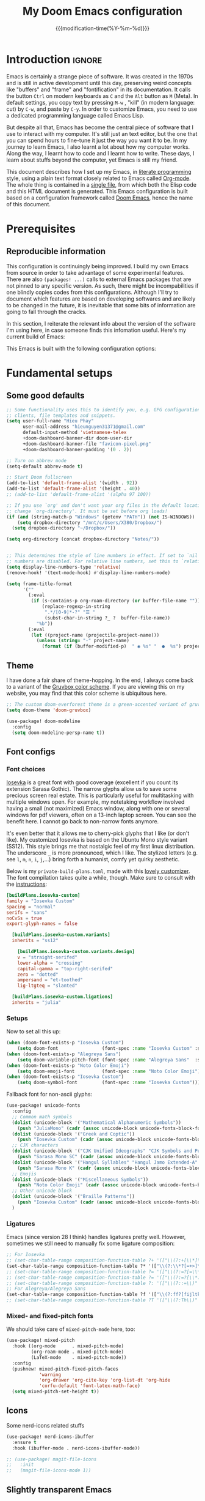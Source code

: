 :PROPERTIES:
:ID:       21f80d7d-00f7-4959-9ea2-d7e4b680b272
:END:
#+title: My Doom Emacs configuration
#+startup: hideblocks content
#+filetags: :compilation:tool:blogs:
#+date: {{{modification-time(%Y-%m-%d)}}}
#+latex_class: koma-article
#+latex_compiler: xelatex
#+latex_header: \usepackage{parskip}
#+latex_header_extra: \usepackage{AlegreyaSans}
#+latex_header_extra: \usepackage{libertinus}
#+latex_header_extra: \usepackage[scale=0.80]{FiraMono}
#+latex_header_extra: \addtokomafont{subsubsection}{\color{RoyalBlue!50!black}\AlegreyaSansMedium}
#+latex_header_extra: \urlstyle{sf}
#+latex_engraved_theme: doom-nord-light
#+export_file_name: Doom-Emacs-config.md
#+hugo_base_dir: ~/Dropbox/Blogs/hieutkt/
#+hugo_section: ./resources/
#+hugo_tags: Emacs
#+hugo_url: /Doom-Emacs-config
#+hugo_slug: Doom-Emacs-config
#+hugo_custom_front_matter:
#+hugo_draft: false
#+options: toc:5 num:t H:5

* Introduction :ignore:
Emacs is certainly a strange piece of software.
It was created in the 1970s and is still in active development until this day, preserving weird concepts like "buffers" and "frame" and "fontification" in its documentation.
It calls the button =Ctrl= on modern keyboards as ~C~ and the =Alt= button as ~M~ (Meta).
In default settings, you copy text by pressing ~M-w~ , "kill" (in modern language: cut) by ~C-w~, and paste by ~C-y~.
In order to customize Emacs, you need to use a dedicated programming language called Emacs Lisp.

But despite all that, Emacs has become the central piece of software that I use to interact with my computer.
It's still just an text editor, but the one that you can spend hours to fine-tune it just the way you want it to be.
In my journey to learn Emacs, I also learnt a lot about how my computer works.
Along the way, I learnt how to code and I learnt how to write.
These days, I learn about stuffs beyond the computer, yet Emacs is still my friend.

This document describes how I set up my Emacs, in [[https://en.wikipedia.org/wiki/Literate_programming][literate programming]] style, using a plain text format closely related to Emacs called [[https://orgmode.org/][Org-mode]].
The whole thing is contained in a [[https://raw.githubusercontent.com/hieutkt/dotfiles/main/emacs/.doom.d/config.org][single file]], from which both the Elisp code and this HTML document is generated.
This Emacs configuration is built based on a configuration framework called [[https://github.com/doomemacs/][Doom Emacs]], hence the name of this document.

* Prerequisites
** Reproducible information
This configuration is continuingly being improved.
I build my own Emacs from source in order to take advantage of some experimental features.
There are also =(packages! ...)=  calls to external Emacs packages that are not pinned to any specific version.
As such, there might be incompabilities if one blindly copies codes from this configurations.
Although I'll try to document which features are based on developing softwares and are likely to be changed in the future, it is inevitable that some bits of information are going to fall through the cracks.

In this section, I reiterate the relevant info about the version of the software I'm using here, in case someone finds this infomation useful.
Here's my current build of Emacs:

#+begin_src emacs-lisp :exports output :tangle no :eval t
(emacs-version)
#+end_src

#+RESULTS:
: GNU Emacs 29.1 (build 1, x86_64-pc-linux-gnu, GTK+ Version 3.24.38, cairo version 1.17.8)
:  of 2023-07-30

This Emacs is built with the following configuration options:

#+begin_src emacs-lisp :exports output :tangle no :eval t
system-configuration-options
#+end_src

#+RESULTS:
: --with-modules --with-json --with-mailutils --with-rsvg --with-native-compilation --with-xinput2 --with-gif --with-pgtk --with-tree-sitter

#+begin_src emacs-lisp :exports output :tangle no :eval t
system-configuration-features
#+end_src

#+RESULTS:
: ACL CAIRO DBUS FREETYPE GIF GLIB GMP GNUTLS GPM GSETTINGS HARFBUZZ JPEG JSON LCMS2 LIBSYSTEMD LIBXML2 MODULES NATIVE_COMP NOTIFY INOTIFY PDUMPER PGTK PNG RSVG SECCOMP SOUND SQLITE3 THREADS TIFF TOOLKIT_SCROLL_BARS TREE_SITTER WEBP XIM GTK3 ZLIB

* Fundamental setups
** Some good defaults

#+begin_src emacs-lisp
;; Some functionality uses this to identify you, e.g. GPG configuration, email
;; clients, file templates and snippets.
(setq user-full-name "Hieu Phay"
      user-mail-address "hieunguyen31371@gmail.com"
      default-input-method 'vietnamese-telex
      +doom-dashboard-banner-dir doom-user-dir
      +doom-dashboard-banner-file "favicon-pixel.png"
      +doom-dashboard-banner-padding '(0 . 2))

;; Turn on abbrev mode
(setq-default abbrev-mode t)

;; Start Doom fullscreen
(add-to-list 'default-frame-alist '(width . 92))
(add-to-list 'default-frame-alist '(height . 40))
;; (add-to-list 'default-frame-alist '(alpha 97 100))

;; If you use `org' and don't want your org files in the default location below,
;; change `org-directory'. It must be set before org loads!
(if (and (string-match-p "Windows" (getenv "PATH")) (not IS-WINDOWS))
    (setq dropbox-directory "/mnt/c/Users/X380/Dropbox/")
  (setq dropbox-directory "~/Dropbox/"))

(setq org-directory (concat dropbox-directory "Notes/"))


;; This determines the style of line numbers in effect. If set to `nil', line
;; numbers are disabled. For relative line numbers, set this to `relative'.
(setq display-line-numbers-type 'relative)
(remove-hook! '(text-mode-hook) #'display-line-numbers-mode)

(setq frame-title-format
      '(""
        (:eval
         (if (s-contains-p org-roam-directory (or buffer-file-name ""))
             (replace-regexp-in-string
              ".*/[0-9]*-?" "☰ "
              (subst-char-in-string ?_ ?  buffer-file-name))
           "%b"))
        (:eval
         (let ((project-name (projectile-project-name)))
           (unless (string= "-" project-name)
             (format (if (buffer-modified-p)  " ◉ %s" "  ●  %s") project-name))))))
#+end_src

** Theme
I have done a fair share of theme-hopping. In the end, I always come back to a variant of the [[https://github.com/morhetz/gruvbox][Gruvbox color scheme]].
If you are viewing this on my website, you may find that this color scheme is ubiquitous here.

#+begin_src emacs-lisp
;; The custom doom-everforest theme is a green-accented variant of gruvbox-material
(setq doom-theme 'doom-gruvbox)

(use-package! doom-modeline
  :config
  (setq doom-modeline-persp-name t))
#+end_src

** Font configs
*** Font choices
[[https://typeof.net/Iosevka/][Iosevka]] is a great font with good coverage (excellent if you count its extension Sarasa Gothic).
The narrow glyphs allow us to save some precious screen real estate.
This is particularly useful for multitasking with multiple windows open.
For example, my notetaking workflow involved having a small (not maximized) Emacs window, along with one or several windows for pdf viewers, often on a 13-inch laptop screen.
You can see the benefit here.
I cannot go back to non-narrow fonts anymore.

It's even better that it allows me to cherry-pick glyphs that I like (or don't like).
My customized Iosevka is based on the Ubuntu Mono style variant (SS12).
This style brings me that nostalgic feel of my first linux distribution.
The underscore =_= is more pronounced, which I like.
The stylized letters (e.g. see =l=, =m=, =n=, =i=, =j=,...) bring forth a humanist, comfy yet quirky aesthetic.

Below is my =private-build-plans.toml=, made with this [[https://typeof.net/Iosevka/customizer][lovely customizer]].
The font compilation takes quite a while, though.
Make sure to consult with the [[https://github.com/be5invis/Iosevka/blob/main/doc/custom-build.md][instructions]]:

#+begin_src toml :tangle no
[buildPlans.iosevka-custom]
family = "Iosevka Custom"
spacing = "normal"
serifs = "sans"
noCvSs = true
export-glyph-names = false

  [buildPlans.iosevka-custom.variants]
  inherits = "ss12"

    [buildPlans.iosevka-custom.variants.design]
    v = "straight-serifed"
    lower-alpha = "crossing"
    capital-gamma = "top-right-serifed"
    zero = "dotted"
    ampersand = "et-toothed"
    lig-ltgteq = "slanted"

  [buildPlans.iosevka-custom.ligations]
  inherits = "julia"
#+end_src

*** Setups
Now to set all this up:

#+begin_src emacs-lisp
(when (doom-font-exists-p "Iosevka Custom")
    (setq doom-font                (font-spec :name "Iosevka Custom" :size 14)))
(when (doom-font-exists-p "Alegreya Sans")
    (setq doom-variable-pitch-font (font-spec :name "Alegreya Sans"  :size 16)))
(when (doom-font-exists-p "Noto Color Emoji")
    (setq doom-emoji-font          (font-spec :name "Noto Color Emoji")))
(when (doom-font-exists-p "Iosevka Custom")
    (setq doom-symbol-font         (font-spec :name "Iosevka Custom")))
#+end_src

Fallback font for non-ascii glyphs:

#+begin_src emacs-lisp
(use-package! unicode-fonts
  :config
  ;; Common math symbols
  (dolist (unicode-block '("Mathematical Alphanumeric Symbols"))
    (push "JuliaMono" (cadr (assoc unicode-block unicode-fonts-block-font-mapping))))
  (dolist (unicode-block '("Greek and Coptic"))
    (push "Iosevka Custom" (cadr (assoc unicode-block unicode-fonts-block-font-mapping))))
  ;; CJK characters
  (dolist (unicode-block '("CJK Unified Ideographs" "CJK Symbols and Punctuation" "CJK Radicals Supplement" "CJK Compatibility Ideographs"))
    (push "Sarasa Mono SC" (cadr (assoc unicode-block unicode-fonts-block-font-mapping))))
  (dolist (unicode-block '("Hangul Syllables" "Hangul Jamo Extended-A" "Hangul Jamo Extended-B"))
    (push "Sarasa Mono K" (cadr (assoc unicode-block unicode-fonts-block-font-mapping))))
  ;; Emojis
  (dolist (unicode-block '("Miscellaneous Symbols"))
    (push "Noto Color Emoji" (cadr (assoc unicode-block unicode-fonts-block-font-mapping))))
  ;; Other unicode block
  (dolist (unicode-block '("Braille Patterns"))
    (push "Iosevka Custom" (cadr (assoc unicode-block unicode-fonts-block-font-mapping))))
  )
#+end_src

*** Ligatures
Emacs (since version 28 I think) handles ligatures pretty well.
However, sometimes we still need to manually fix some ligature composition:

#+begin_src emacs-lisp :tangle no
;; For Iosevka
;; (set-char-table-range composition-function-table ?+ '(["\\(?:+[\\*]\\)" 0 font-shape-gstring]))
(set-char-table-range composition-function-table ?* '(["\\(?:\\*?[=+>]\\)" 0 font-shape-gstring]))
;; (set-char-table-range composition-function-table ?= '(["\\(?:=?[=\\*]\\)" 0 font-shape-gstring]))
;; (set-char-table-range composition-function-table ?= '(["\\(?:=?[\\*:]\\)" 0 font-shape-gstring]))
;; (set-char-table-range composition-function-table ?: '(["\\(?::=\\)" 0 font-shape-gstring]))
;; For Alegreya/Alegreya Sans
(set-char-table-range composition-function-table ?f '(["\\(?:ff?[fijltkbh]\\)" 0 font-shape-gstring]))
;; (set-char-table-range composition-function-table ?T '(["\\(?:Th\\)" 0 font-shape-gstring]))
#+end_src

*** Mixed- and fixed-pitch fonts
We should take care of =mixed-pitch-mode= here, too:

#+begin_src emacs-lisp
(use-package! mixed-pitch
  :hook ((org-mode      . mixed-pitch-mode)
         (org-roam-mode . mixed-pitch-mode)
         (LaTeX-mode    . mixed-pitch-mode))
  :config
  (pushnew! mixed-pitch-fixed-pitch-faces
            'warning
            'org-drawer 'org-cite-key 'org-list-dt 'org-hide
            'corfu-default 'font-latex-math-face)
  (setq mixed-pitch-set-height t))
#+end_src
** Icons
Some nerd-icons related stuffs

#+begin_src emacs-lisp
(use-package! nerd-icons-ibuffer
  :ensure t
  :hook (ibuffer-mode . nerd-icons-ibuffer-mode))

;; (use-package! magit-file-icons
;;   :init
;;   (magit-file-icons-mode 1))
#+end_src

** Slightly transparent Emacs
Emacs version 29 added a new frame parameter for "true" transparency, which means that only the blackground is transparent while the text is not.

#+begin_src emacs-lisp :tangle no
(add-to-list 'default-frame-alist '(alpha-background . 96))
#+end_src

I set Emacs to be slightly transparent.
With this setting, I can put Emacs at full screen while still being able to read from the windows behind it.
This is very useful when screen real-estate is scarce (which is always the case!)
** Modeline
Some tweaks to =doom-modeline=:
#+begin_src emacs-lisp
(setq doom-modeline-height 35)
#+end_src

Show page number when viewing PDFs:

#+begin_src emacs-lisp
(doom-modeline-def-segment buffer-name
  "Display the current buffer's name, without any other information."
  (concat
   doom-modeline-spc
   (doom-modeline--buffer-name)))

(doom-modeline-def-segment pdf-icon
  "PDF icon from nerd-icons."
  (concat
   doom-modeline-spc
   (doom-modeline-icon 'mdicon "nf-md-file_pdf_box" nil nil
                       :face (if (doom-modeline--active)
                                 'nerd-icons-red
                               'mode-line-inactive))))

(defun doom-modeline-update-pdf-pages ()
  "Update PDF pages."
  (setq doom-modeline--pdf-pages
        (let ((current-page-str (number-to-string (eval `(pdf-view-current-page))))
              (total-page-str (number-to-string (pdf-cache-number-of-pages))))
          (concat
           (propertize
            (concat (make-string (- (length total-page-str) (length current-page-str)) ? )
                    " P" current-page-str)
            'face 'mode-line)
           (propertize (concat "/" total-page-str) 'face 'doom-modeline-buffer-minor-mode)))))

(doom-modeline-def-segment pdf-pages
  "Display PDF pages."
  (if (doom-modeline--active) doom-modeline--pdf-pages
    (propertize doom-modeline--pdf-pages 'face 'mode-line-inactive)))

(doom-modeline-def-modeline 'pdf
  '(bar window-number pdf-pages pdf-icon buffer-name)
  '(misc-info matches major-mode process vcs))
#+end_src

Recent version of [[https://github.com/seagle0128/doom-modeline/pull/622][doom-modeline]] features [[github:rainstormstudio/nerd-icons.el][nerd-icons.el]] instead of [[github:domtronn/all-the-icons.el][all-the-icons.el]].
I like this change, however different parts of Doom are still using =all-the-icons= under the hood.
Some custom configurations is needed for now.

#+begin_src emacs-lisp
(use-package! nerd-icons
  :custom
  ;; (nerd-icons-font-family  "Iosevka Nerd Font Mono")
  ;; (nerd-icons-scale-factor 2)
  ;; (nerd-icons-default-adjust -.075)
  (doom-modeline-major-mode-icon t))
#+end_src

** Narrowing and center buffer contents
On larger screens I like buffer contents to not exceed a certain width and are centered.
=olivetti-mode= solves this problem nicely.
There is also an =auto-olivetti-mode=  which automatically turns on =olivetti-mode= in most buffers.

#+begin_src emacs-lisp
(use-package! olivetti
  :config
  (setq-default olivetti-body-width 130)
  (add-hook 'mixed-pitch-mode-hook  (lambda () (setq-local olivetti-body-width 90))))

(use-package! auto-olivetti
  :custom
  (auto-olivetti-enabled-modes '(text-mode prog-mode helpful-mode ibuffer-mode image-mode))
  :config
  (auto-olivetti-mode))
#+end_src
** Git gutter
The =diff= changes are reflected in the left fringe.
However, I find them to be a little bit too intrusive, so let's change how they looks by blending the colors into the background a little bit

#+begin_src emacs-lisp
(use-package! diff-hl
  :config
  (custom-set-faces!
    `((diff-hl-change)
      :foreground ,(doom-blend (doom-color 'bg) (doom-color 'blue) 0.5))
    `((diff-hl-insert)
      :foreground ,(doom-blend (doom-color 'bg) (doom-color 'green) 0.5)))
  )
#+end_src
** Alignment in popup fix (=which-key= and =marginalia=)
The default character for ellipsis breaks alignment in =which-key= tables, so let's fix that

#+begin_src emacs-lisp
(use-package! which-key
  :init
  (setq which-key-ellipsis "..."))

#+end_src

Similarly for marginalia

#+begin_src emacs-lisp
(setq marginalia--ellipsis "...")
#+end_src
** Precision scrolling

Turn on pixel scrolling:

#+begin_src emacs-lisp
(pixel-scroll-precision-mode t)
#+end_src

The following code replace all scrolling and recenter commands with the precision-scrolling version.

#+begin_src emacs-lisp
(defun hp/pixel-recenter (&optional arg redisplay)
  "Similar to `recenter' but with pixel scrolling.
ARG and REDISPLAY are identical to the original function."
  ;; See the links in line 6676 in window.c for
  (when-let* ((current-pixel (pixel-posn-y-at-point))
              (target-pixel (if (numberp arg)
                                (* (line-pixel-height) arg)
                              (* 0.5 (window-body-height nil t))))
              (distance-in-pixels 0)
              (pixel-scroll-precision-interpolation-total-time
               (/ pixel-scroll-precision-interpolation-total-time 2.0)))
    (setq target-pixel
          (if (<= 0 target-pixel)
              target-pixel
            (- (window-body-height nil t) (abs target-pixel))))
    (setq distance-in-pixels (- target-pixel current-pixel))
    (condition-case err
        (pixel-scroll-precision-interpolate distance-in-pixels nil 1)
      (error (message "[hp/pixel-recenter] %s" (error-message-string err))))
    (when redisplay (redisplay t))))

(defun hp/pixel-scroll-up (&optional arg)
  "(Nearly) drop-in replacement for `scroll-up'."
  (cond
   ((eq this-command 'scroll-up-line)
    (funcall (ad-get-orig-definition 'scroll-up) (or arg 1)))
   (t
    (unless (eobp) ; Jittery window if trying to go down when already at bottom
      (pixel-scroll-precision-interpolate
       (- (* (line-pixel-height)
             (or arg (- (window-text-height) next-screen-context-lines))))
       nil 1)))))

(defun hp/pixel-scroll-down (&optional arg)
  "(Nearly) drop-in replacement for `scroll-down'."
  (cond
   ((eq this-command 'scroll-down-line)
    (funcall (ad-get-orig-definition 'scroll-down) (or arg 1)))
   (t
    (pixel-scroll-precision-interpolate
     (* (line-pixel-height)
        (or arg (- (window-text-height) next-screen-context-lines)))
     nil 1))))

(add-hook 'pixel-scroll-precision-mode-hook
          (lambda ()
            (cond
             (pixel-scroll-precision-mode
              (advice-add 'scroll-up :override 'hp/pixel-scroll-up)
              (advice-add 'scroll-down :override 'hp/pixel-scroll-down)
              (advice-add 'recenter :override 'hp/pixel-recenter))
             (t
              (advice-remove 'scroll-up 'hp/pixel-scroll-up)
              (advice-remove 'scroll-down 'hp/pixel-scroll-down)
              (advice-remove 'recenter 'hp/pixel-recenter)))))
#+end_src

* Editing configurations
** Handy functions
The =hp/fill-to-end= function function in Emacs Lisp fills the remaining space on the current line with a specified character until the line reaches the column defined by =fill-column=.
When executed interactively, the function prompts the user to input the character to be used for filling.
The cursor position is temporarily saved and restored to its original location after the line is filled.

#+begin_src emacs-lisp
(defun hp/fill-to-end (char)
  (interactive "cFill Character:")
  (save-excursion
    (end-of-line)
    (while (< (current-column) fill-column)
      (insert-char char))))
#+end_src

** Evil
#+begin_src emacs-lisp
(use-package! evil
  :init
  (setq evil-move-beyond-eol t
        evil-move-cursor-back nil))

(use-package! evil-escape
  :config
  (setq evil-esc-delay 0.25))

(use-package! evil-vimish-fold
  :config
  (global-evil-vimish-fold-mode))

(use-package! evil-goggles
  :init
  (setq evil-goggles-enable-change t
        evil-goggles-enable-delete t
        evil-goggles-pulse         t
        evil-goggles-duration      0.5)
  :config
  (custom-set-faces!
    `((evil-goggles-yank-face evil-goggles-surround-face)
      :background ,(doom-blend (doom-color 'blue) (doom-color 'bg-alt) 0.5)
      :extend t)
    `(evil-goggles-paste-face
      :background ,(doom-blend (doom-color 'green) (doom-color 'bg-alt) 0.5)
      :extend t)
    `(evil-goggles-delete-face
      :background ,(doom-blend (doom-color 'red) (doom-color 'bg-alt) 0.5)
      :extend t)
    `(evil-goggles-change-face
      :background ,(doom-blend (doom-color 'orange) (doom-color 'bg-alt) 0.5)
      :extend t)
    `(evil-goggles-commentary-face
      :background ,(doom-blend (doom-color 'grey) (doom-color 'bg-alt) 0.5)
      :extend t)
    `((evil-goggles-indent-face evil-goggles-join-face evil-goggles-shift-face)
      :background ,(doom-blend (doom-color 'yellow) (doom-color 'bg-alt) 0.25)
      :extend t)
    ))
#+end_src
*** Hack: load evil keybindings
For some reasons =evil= keybindings are usually not loaded along with emacs.
The simple solution is forcing emacs to load this file.

#+begin_src emacs-lisp
(defun hp/load-evil-keybindings ()
  (interactive)
  (load-file "~/.config/emacs/modules/config/default/+evil-bindings.el"))

(add-hook 'doom-after-init-hook #'hp/load-evil-keybindings)
#+end_src

** Completions
*** Enable corfu in the minibuffer
Having completion in the minibuffer is useful for when you want to run small elisp command to temporary modify the state of Emacs.
This has been getting more and more useful the longer I have been using Emacs.

#+begin_src emacs-lisp
(use-package! corfu
  :config
  (defun corfu-enable-in-minibuffer ()
    "Enable Corfu in the minibuffer if `completion-at-point' is bound."
    (when (where-is-internal #'completion-at-point (list (current-local-map)))
      ;; (setq-local corfu-auto nil) ;; Enable/disable auto completion
      (setq-local corfu-echo-delay nil ;; Disable automatic echo and popup
                  corfu-popupinfo-delay nil)
      (corfu-mode 1)))
  (add-hook 'minibuffer-setup-hook #'corfu-enable-in-minibuffer))
#+end_src

*** Narrow down queries for non-ASCII characters
Sometimes my queries return results in Vietnamese which include letters with diacritics (e.g. =ă= or =đ= or =ê=).
In these cases, I want to be able to narrow the search down by typing their ASCII equivalents (e.g. =a= or =d= or =e=).
The implementation is simple: set matching styles in =orderless.el= to include the function =char-fold-to-regexp=.

#+begin_src emacs-lisp
(use-package! orderless
  :config
  (add-to-list 'orderless-matching-styles 'char-fold-to-regexp))
#+end_src

*** Smaller popup text
Automatic documentation popup while autocompleting is nice, but let's reduce the font size a little bit so that it doesn't cover the screen too much and makes it easier to skim for information:

#+begin_src emacs-lisp :tangle no
(custom-set-faces! '((corfu-popupinfo) :height 0.9))
#+end_src

*** Icons
Kind-icon adds icons to =corfu= completions based on the =:company-kind= property.
Let's add this properties to those that don't provide them.

#+begin_src emacs-lisp
(after! org-roam
  ;; Define advise
  (defun hp/org-roam-capf-add-kind-property (orig-fun &rest args)
    "Advice around `org-roam-complete-link-at-point' to add :company-kind property."
    (let ((result (apply orig-fun args)))
      (append result '(:company-kind (lambda (_) 'org-roam)))))
  ;; Wraps around the relevant functions
  (advice-add 'org-roam-complete-link-at-point :around #'hp/org-roam-capf-add-kind-property)
  (advice-add 'org-roam-complete-everywhere :around #'hp/org-roam-capf-add-kind-property))

(after! citar
  ;; Define advise
  (defun hp/citar-capf-add-kind-property (orig-fun &rest args)
    "Advice around `org-roam-complete-link-at-point' to add :company-kind property."
    (let ((result (apply orig-fun args)))
      (append result '(:company-kind (lambda (_) 'reference)))))
  ;; Wraps around the relevant functions
  (advice-add 'citar-capf :around #'hp/citar-capf-add-kind-property))
#+end_src

Now, we can implement custom icons for Org-roam completions:

#+begin_src emacs-lisp
(after! (org-roam nerd-icons-corfu)
  (add-to-list
   'nerd-icons-corfu-mapping
   '(org-roam :style "cod" :icon "notebook" :face font-lock-type-face)))
#+end_src

** Language server protocol (LSP)
#+begin_src emacs-lisp
(use-package! lsp-ui
  :config
  (setq lsp-ui-doc-delay 2
        lsp-ui-doc-max-width 80)
  (setq lsp-signature-function 'lsp-signature-posframe))
#+end_src

** Yasnippet

#+begin_src emacs-lisp
(use-package! yasnippet
  :config
  ;; It will test whether it can expand, if yes, change cursor color
  (defun hp/change-cursor-color-if-yasnippet-can-fire (&optional field)
    (interactive)
    (setq yas--condition-cache-timestamp (current-time))
    (let (templates-and-pos)
      (unless (and yas-expand-only-for-last-commands
                   (not (member last-command yas-expand-only-for-last-commands)))
        (setq templates-and-pos (if field
                                    (save-restriction
                                      (narrow-to-region (yas--field-start field)
                                                        (yas--field-end field))
                                      (yas--templates-for-key-at-point))
                                  (yas--templates-for-key-at-point))))
      (set-cursor-color (if (and templates-and-pos (first templates-and-pos)
                                 (eq evil-state 'insert))
                            (doom-color 'red)
                          (face-attribute 'default :foreground)))))
  :hook (post-command . hp/change-cursor-color-if-yasnippet-can-fire))
#+end_src

** Citations

#+begin_src emacs-lisp
(use-package! citar
  :hook
  (LaTeX-mode . citar-capf-setup)
  (org-mode . citar-capf-setup)
  :config
  (setq
   citar-bibliography (list (concat org-directory "/References/zotero-bibtex.bib"))
   citar-notes-paths (list(concat org-directory "/Org-roam/literature/"))
   citar-library-paths (list (concat org-directory "/Org-roam/"))
   citar-file-variable "file"
   citar-symbol-separator "  "
   ;; The global bibliography source may be set to something,
   ;; but now let's set it on a per-file basis
   org-cite-global-bibliography citar-bibliography
   )
  ;; Search contents of PDFs
  (after! (embark pdf-occur)
    (defun citar/search-pdf-contents (keys-entries &optional str)
      "Search pdfs."
      (interactive (list (citar-select-refs)))
      (let ((files (citar-file--files-for-multiple-entries
                    (citar--ensure-entries keys-entries)
                    citar-library-paths
                    '("pdf")))
            (search-str (or str (read-string "Search string: "))))
        (pdf-occur-search files search-str t)))
    ;; with this, you can exploit embark's multitarget actions, so that you can run `embark-act-all`
    (add-to-list 'embark-multitarget-actions #'citar/search-pdf-contents)))
#+end_src
** Workspaces
#+begin_src emacs-lisp
(defadvice! hp/config-in-its-own-workspace (&rest _)
  "Open Elfeeds in its own workspace."
  :before #'doom/find-file-in-private-config
  (when (modulep! :ui workspaces)
    (+workspace-switch "Configs" t)))
#+end_src
** LLM
This is for =gptel-rewrite=:

#+begin_src emacs-lisp
(use-package! gptel-rewrite
  :config
  ;; Use the following code to adjust the gptel rewrite overlay to have a tint of 'doom-blue color:
  (custom-set-faces!
    `(gptel-rewrite-highlight-face
      :background ,(doom-blend (doom-color 'teal) (doom-color 'bg) 0.1))))

;; Updated version available at https://github.com/karthink/gptel/wiki/gptel%E2%80%90rewrite-addons
(use-package! gptel-rewrite
  :after gptel
  :bind (:map gptel-rewrite-actions-map
         ("C-c C-i" . gptel--rewrite-inline-diff))
  :config
  (defun gptel--rewrite-inline-diff (&optional ovs)
    "Start an inline-diff session on OVS."
    (interactive (list (gptel--rewrite-overlay-at)))
    (unless (require 'inline-diff nil t)
      (user-error "Inline diffs require the inline-diff package."))
    (when-let* ((ov-buf (overlay-buffer (or (car-safe ovs) ovs)))
                ((buffer-live-p ov-buf)))
      (with-current-buffer ov-buf
        (cl-loop for ov in (ensure-list ovs)
                 for ov-beg = (overlay-start ov)
                 for ov-end = (overlay-end ov)
                 for response = (overlay-get ov 'gptel-rewrite)
                 do (delete-overlay ov)
                 (inline-diff-words
                  ov-beg ov-end response)))))
  (when (boundp 'gptel--rewrite-dispatch-actions)
    (add-to-list
     'gptel--rewrite-dispatch-actions '(?i "inline-diff")
     'append)))

(use-package! inline-diff
  :after gptel-rewrite ;or use :defer
  :bind
  (:map inline-diff-overlay-map
        ("M-a" . inline-diff-apply)
        ("M-k" . inline-diff-reject)))
#+end_src

* Major modes and language-specific configurations
** Org-mode
I came to Emacs for coding, but eventually what kept me using it is Org-mode.
In fact, I spend most of my time in an Org-mode buffer.
It's just that good.
*** Basics

#+begin_src emacs-lisp
(use-package! org
  :config
  (setq org-highlight-links
        '(bracket angle plain tag date footnote)
        org-image-align 'center)
  ;; Setup custom links
  (+org-init-custom-links-h))
#+end_src

Need to check if ellipsis icon works properly before committing:

#+begin_src emacs-lisp
(after! (org nerd-icons)
  (setq org-ellipsis ""))
#+end_src

*** Org-tempo
#+begin_src emacs-lisp
(use-package! org-tempo
  :after org
  :config
  ;;Hugo shortcodes
  (tempo-define-template
   "Hugo info" '("#+attr_shortcode: info\n#+begin_notice\n" p "\n#+end_notice">)
   "<info")
  (tempo-define-template
   "Hugo tip" '("#+attr_shortcode:tip\n#+begin_notice\n" p "\n#+end_notice">)
   "<tip")
  (tempo-define-template
   "Hugo warning" '("#+attr_shortcode: warning\n#+begin_notice\n" p "\n#+end_notice">)
   "<warning")
  (tempo-define-template
   "Hugo error" '("#+attr_shortcode: error\n#+begin_notice\n" p "\n#+end_notice">)
   "<error")
  (tempo-define-template
   "Hugo example" '("#+attr_shortcode: example\n#+begin_notice\n" p "\n#+end_notice">)
   "<example")
  (tempo-define-template
   "Hugo question" '("#+attr_shortcode: question\n#+begin_notice\n" p "\n#+end_notice">)
   "<question")
  )
#+end_src

*** Visual-related configs
Since I spend most of my time writing in Org-mode, might as well make it looks nice.
**** Custom faces

#+begin_src emacs-lisp
(after! org
  ;; Set some faces
  (custom-set-faces!
    `((org-quote)
      :foreground ,(doom-color 'blue) :extend t)
    `((org-block-begin-line org-block-end-line)
      :background ,(doom-color 'bg)))
  ;; Change how LaTeX and image previews are shown
  (setq org-highlight-latex-and-related '(native entities)
        org-image-actual-width nil))
#+end_src

Emacs version 29 can now tell the difference between 'regular' or  'normal' font weights and 'medium' weights.
Let's use the medium weights for org-mode headings.

#+begin_src emacs-lisp :tangle no
(after! org-mode
  (custom-set-faces!
    `((org-document-title)
      :foreground ,(face-attribute 'org-document-title :foreground)
      :height 1.4 :weight 'semi-bold)
    `((org-level-1)
      :foreground ,(face-attribute 'outline-1 :foreground)
      :height 1.3 :weight 'semi-bold)
    `((org-level-2)
      :foreground ,(face-attribute 'outline-2 :foreground)
      :height 1.2 :weight 'semi-bold)
    `((org-level-3)
      :foreground ,(face-attribute 'outline-3 :foreground)
      :height 1.1 :weight 'semi-bold)
    `((org-level-4)
      :foreground ,(face-attribute 'outline-4 :foreground)
      :weight 'semi-bold)
    `((org-level-5)
      :foreground ,(face-attribute 'outline-5 :foreground)
      :weight 'semi-bold)))
#+end_src

**** Font-lock settings

#+begin_src emacs-lisp
(after! org
  ;; Custom regex fontifications
  (font-lock-add-keywords 'org-mode
                          '(("^\\(?:[  ]*\\)\\(?:[-+]\\|[ ]+\\*\\|\\(?:[0-9]+\\|[A-Za-z]\\)[.)]\\)?[ ]+"
                             . 'fixed-pitch)))
  (font-lock-add-keywords 'org-mode '(("(\\?)" . 'error)))

  ;; Highlight first letter of a paragraph
  ;; (font-lock-add-keywords 'org-mode '(("^\\(?:\n\\)\\([[:digit:][:upper:][:lower:]]\\)" . 'org-warning)))
  )
#+end_src

**** Prettify symbols
Org-mode syntax supports having two consecutive dashes =--= as to be exported as the en-dash (=–=) and three consecutive dashes =---= to be exported as the em-dash (=—=).
It's good to have these symbols automatically prettified in an Org-buffer too.

[[file:pics/org-em-dash.png]]

However, the problem is that =prettify-symbol-mode= doesn't replace the symbols right after a word or inside quotes, which are the two major use-case for the em-dash (=—=).
To remedy this problem, we need to write a custom function and set it to =prettify-symbols-compose-predicate=.

#+begin_src emacs-lisp
(after! org
  ;; Prettification should ignore preceding letters
  (defun prettify-symbols-compose-in-text-mode-p (start end _match)
    "Similar to `prettify-symbols-default-compose-p' but ignore letters or words."
    ;; Check that the chars should really be composed into a symbol.
    (let* ((syntaxes-beg (if (memq (char-syntax (char-after start)) '(?_))
                             '(?_) '(?. ?\\)))
           (syntaxes-end (if (memq (char-syntax (char-before end)) '(?_))
                             '(?_) '(?. ?\\))))
      (not (or (memq (char-syntax (or (char-before start) ?\s)) syntaxes-beg)
               (memq (char-syntax (or (char-after end) ?\s)) syntaxes-end)
               ;; (nth 8 (syntax-ppss))
               (org-in-src-block-p)
               ))))
  ;; Replace two consecutive hyphens with the em-dash
  (defun hp/org-mode-load-prettify-symbols ()
    (interactive)
    (pushnew! prettify-symbols-alist
              '(":PROPERTIES:" . "")
              '("--"  . "–") '("---" . "—")
              '("(?)" . "") '("(?)." . ".") '("(?)," . ","))
    (modify-syntax-entry ? " ")
    (prettify-symbols-mode 1)
    ;; Now, set the value of this
    (setq-local prettify-symbols-compose-predicate 'prettify-symbols-compose-in-text-mode-p)
    )
  (when (not IS-WINDOWS)
    (add-hook 'org-mode-hook 'hp/org-mode-load-prettify-symbols)))
#+end_src
**** Turn off highlighting current line
Highlight mode is nice.
However, in an Org-mode buffer, I feel like it might be too much.
Let's turn off =hl-line-mode= in text buffers for now.

#+begin_src emacs-lisp
(add-hook 'text-mode-hook (lambda () (hl-line-mode -1)))
#+end_src

**** Org-modern and svg-tag-mode
=org-modern= is really cool -- especially when combined with =svg-tag-mode=.
The only downside is it doesn't play well with =org-indent-mode= (for now).

#+begin_src emacs-lisp
(use-package! org-modern
  :hook (org-mode . org-modern-mode)
  :config
  (setq
   ;; Edit settings
   org-catch-invisible-edits 'show-and-error
   org-special-ctrl-a/e t
   org-insert-heading-respect-content t
   ;; Appearance
   org-modern-radio-target    '("❰" t "❱")
   org-modern-internal-target '("↪ " t "")
   org-modern-todo nil
   org-modern-tag nil
   org-modern-timestamp t
   org-modern-progress nil
   org-modern-priority nil
   org-modern-horizontal-rule "──────────"
   org-modern-hide-stars "·"
   org-modern-star 'fold
   org-modern-fold-stars '(("⁛" . "⁖"))
   org-modern-keyword "‣"
   org-modern-list '((43 . "•")
                     (45 . "–")
                     (42 . "↪")))
  (custom-set-faces!
    `((org-modern-tag)
      :background ,(doom-blend (doom-color 'blue) (doom-color 'bg) 0.1)
      :foreground ,(doom-color 'grey))
    `((org-modern-radio-target org-modern-internal-target)
      :inherit 'default :foreground ,(doom-color 'blue)))
  )
#+end_src

The configurations for =svg-tag-mode= go here, too:

#+begin_src emacs-lisp
(use-package! svg-tag-mode
  :config
  (defconst date-re "[0-9]\\{4\\}-[0-9]\\{2\\}-[0-9]\\{2\\}")
  (defconst time-re "[0-9]\\{2\\}:[0-9]\\{2\\}")
  (defconst day-re "[A-Za-z]\\{3\\}")
  (defconst day-time-re (format "\\(%s\\)? ?\\(%s\\)?" day-re time-re))

  (defun svg-progress-percent (value)
    (svg-image (svg-lib-concat
                (svg-lib-progress-bar
                 (/ (string-to-number value) 100.0) nil
                 :height 0.8 :foreground (doom-color 'fg) :background (doom-color 'bg)
                 :margin 0 :stroke 2 :radius 3 :padding 2 :width 11)
                (svg-lib-tag (concat value "%") nil
                             :height 0.8 :foreground (doom-color 'fg) :background (doom-color 'bg)
                             :stroke 0 :margin 0)) :ascent 'center))

  (defun svg-progress-count (value)
    (let* ((seq (mapcar #'string-to-number (split-string value "/")))
           (count (float (car seq)))
           (total (float (cadr seq))))
      (svg-image (svg-lib-concat
                  (svg-lib-progress-bar (/ count total) nil
                                        :foreground (doom-color 'fg)
                                        :background (doom-color 'bg) :height 0.8
                                        :margin 0 :stroke 2 :radius 3 :padding 2 :width 11)
                  (svg-lib-tag value nil
                               :foreground (doom-color 'fg)
                               :background (doom-color 'bg)
                               :stroke 0 :margin 0 :height 0.8)) :ascent 'center)))

  (set-face-attribute 'svg-tag-default-face nil :family "Alegreya Sans")
  (setq svg-tag-tags
        `(;; Progress e.g. [63%] or [10/15]
          ("\\(\\[[0-9]\\{1,3\\}%\\]\\)" . ((lambda (tag)
                                              (svg-progress-percent (substring tag 1 -2)))))
          ("\\(\\[[0-9]+/[0-9]+\\]\\)" . ((lambda (tag)
                                            (svg-progress-count (substring tag 1 -1)))))
          ;; Task priority e.g. [#A], [#B], or [#C]
          ("\\[#A\\]" . ((lambda (tag) (svg-tag-make tag :face 'error :inverse t :height .85
                                                     :beg 2 :end -1 :margin 0 :radius 10))))
          ("\\[#B\\]" . ((lambda (tag) (svg-tag-make tag :face 'warning :inverse t :height .85
                                                     :beg 2 :end -1 :margin 0 :radius 10))))
          ("\\[#C\\]" . ((lambda (tag) (svg-tag-make tag :face 'org-todo :inverse t :height .85
                                                     :beg 2 :end -1 :margin 0 :radius 10))))
          ;; Keywords
          ("TODO" . ((lambda (tag) (svg-tag-make tag :inverse t :height .85 :face 'org-todo))))
          ("HOLD" . ((lambda (tag) (svg-tag-make tag :height .85 :face 'org-todo))))
          ("DONE\\|STOP" . ((lambda (tag) (svg-tag-make tag :inverse t :height .85 :face 'org-done))))
          ("NEXT\\|WAIT" . ((lambda (tag) (svg-tag-make tag :inverse t :height .85 :face '+org-todo-active))))
          ("REPEAT\\|EVENT\\|PROJ\\|IDEA" .
           ((lambda (tag) (svg-tag-make tag :inverse t :height .85 :face '+org-todo-project))))
          ("REVIEW" . ((lambda (tag) (svg-tag-make tag :inverse t :height .85 :face '+org-todo-onhold))))))

  :hook (org-mode . svg-tag-mode)
  )
#+end_src

**** Org-appear
=org-appear= for seemless look:

#+begin_src emacs-lisp
(use-package! org-appear
  :hook
  (org-mode . org-appear-mode)
  :config
  (setq org-hide-emphasis-markers t
        org-appear-autolinks 'just-brackets))
#+end_src

**** Org-CSL-activate
Similarly, for CSL citations formatting in an Org buffer:

#+begin_src emacs-lisp
(use-package! oc-csl-activate
  :config
  (setq org-cite-activate-processor 'csl-activate)
  (setq org-cite-csl-activate-use-document-style t)
  (setq org-cite-csl-activate-use-document-locale t)
  (add-hook 'org-mode-hook
            (lambda ()
              (cursor-sensor-mode 1)
              (org-cite-csl-activate-render-all))))
#+end_src
*** Previewing LaTeX fragments
**** General configurations
This part is about visuals, but it also relates to how Org-export  works(in particular, to LaTeX), so I split this into a separate section.

#+caption: An example of how LaTex equations are rendered in an Org-mode buffer
[[file:pics/org-latex-preview.png]]

There are three supported backends for creating these previews: =dvipng=, =dvisvgm=, and =imagemagick=.
=dvipng= is the fastest, however, it has trouble with rendering Tikz figures.
So, =dvisvgm= is my choice.
The rendered SVGs also looks extra cripsy, which I like.
One small caveat is that Emacs has to be build with support for SVG, with the =--with-rsvg= flag.
I prefer to compile and use =dvisvgm= version 3.1+, which properly renders TikZ figures (see [[https://github.com/tecosaur/org-latex-preview-todos/issues/6][this issue]]).

If that sounds like too much work then =imagemagick= is slow but fine for most purposes.

#+begin_src emacs-lisp :tangle no
(if (string-match-p "RSVG" system-configuration-features)
    (setq org-preview-latex-default-process 'dvisvgm)
    (setq org-preview-latex-default-process 'dvipng))
#+end_src

If we use =imagemagick=, remember that you have to comment out this line in =/etc/ImageMagick-6/policy.xml=:

#+begin_example xml
<policy domain="coder" rights="none" pattern="PDF" />
#+end_example

Or run this command:

#+begin_example bash
sed -i '/disable ghostscript format types/,+6d' /etc/ImageMagick-6/policy.xml
#+end_example

With all that set up, let's configure =org-latex-preview=:

#+begin_src emacs-lisp
(use-package! org-latex-preview
  :after org
  :hook ((org-mode . org-latex-preview-mode))
  :config
  ;; Block C-n and C-p from opening up previews when using auto-mode
  (add-hook 'org-latex-preview-auto-ignored-commands 'next-line)
  (add-hook 'org-latex-preview-auto-ignored-commands 'previous-line)
  ;; Ignored faces
  (pushnew! org-latex-preview--ignored-faces 'org-list-dt 'fixed-pitch)

  ;; Enable consistent equation numbering
  (setq org-latex-preview-numbered t
        org-startup-with-latex-preview t
        org-latex-preview-live t
        org-latex-preview-preamble "\\documentclass{article}
[DEFAULT-PACKAGES]
[PACKAGES]
\\usepackage[dvipsnames,svgnames]{xcolor}
\\usepackage[sfdefault]{AlegreyaSans}
\\usepackage{newtxsf}
\\definecolor{DarkRed}{RGB}{204,36,29}
\\definecolor{ForestGreen}{RGB}{184,187,38}
\\definecolor{red}{RGB}{251,73,52}
\\definecolor{orange}{RGB}{254,128,25}
\\definecolor{blue}{RGB}{69,133,136}
\\definecolor{green}{RGB}{184,187,38}
\\definecolor{yellow}{RGB}{250, 189, 47}
\\definecolor{purple}{RGB}{211, 134, 155}"))
#+end_src

**** Transparent background for org-block
However, by using native highlighting the org-block face is added, and that doesn’t look too great — particularly when the fragments are previewed.
Ideally =org-src-font-lock-fontify-block= wouldn’t add the =org-block= face, but we can avoid advising that entire function by just adding another face with =:inherit default= which will override the background colour.

#+begin_src emacs-lisp
(after! org-src
  (add-to-list 'org-src-block-faces '("latex" (:inherit default :extend t))))
#+end_src
**** Ugly patch for Ox-hugo export

#+begin_src emacs-lisp :tangle no
(defun org-html-format-latex (latex-frag processing-type info)
  "Format a LaTeX fragment LATEX-FRAG into HTML.
PROCESSING-TYPE designates the tool used for conversion.  It can
be `mathjax', `verbatim', `html', nil, t or symbols in
`org-preview-latex-process-alist', e.g., `dvipng', `dvisvgm' or
`imagemagick'.  See `org-html-with-latex' for more information.
INFO is a plist containing export properties."
  (let ((cache-relpath "") (cache-dir ""))
    (unless (or (eq processing-type 'mathjax)
                (eq processing-type 'html))
      (let ((bfn (or (buffer-file-name)
             (make-temp-name
              (expand-file-name "latex" temporary-file-directory))))
        (latex-header
         (let ((header (plist-get info :latex-header)))
           (and header
            (concat (mapconcat
                 (lambda (line) (concat "#+LATEX_HEADER: " line))
                 (org-split-string header "\n")
                 "\n")
                "\n")))))
    (setq cache-relpath
          (concat (file-name-as-directory org-preview-latex-image-directory)
              (file-name-sans-extension
               (file-name-nondirectory bfn)))
          cache-dir (file-name-directory bfn))
    ;; Re-create LaTeX environment from original buffer in
    ;; temporary buffer so that dvipng/imagemagick can properly
    ;; turn the fragment into an image.
    (setq latex-frag (concat latex-header latex-frag))))
    (with-temp-buffer
      (insert latex-frag)
      (org-format-latex cache-relpath nil nil cache-dir nil
            "Creating LaTeX Image..." nil processing-type)
      (buffer-string))))
#+end_src
**** Ugly patch =--bbox=preview=
Seems like this is not needed anymore.
I'm keeping it here maybe until when this feature officially lands on Org-mode 9.7.

#+begin_src emacs-lisp :tangle no
(setq org-latex-preview-process-alist
      `((dvipng :programs
         ("latex" "dvipng")
         :description "dvi > png" :message "you need to install the programs: latex and dvipng." :image-input-type "dvi" :image-output-type "png" :latex-compiler
         ("%l -interaction nonstopmode -output-directory %o %f")
         :latex-precompiler
         ("%l -output-directory %o -ini -jobname=%b \"&%L\" mylatexformat.ltx %f")
         :image-converter
         ("dvipng --follow -D %D -T tight --depth --height -o %B-%%09d.png %f")
         :transparent-image-converter
         ("dvipng --follow -D %D -T tight -bg Transparent --depth --height -o %B-%%09d.png %f"))
        (dvisvgm :programs
                 ("latex" "dvisvgm")
                 :description "dvi > svg" :message "you need to install the programs: latex and dvisvgm." :image-input-type "dvi" :image-output-type "svg" :latex-compiler
                 ("%l -interaction nonstopmode -output-directory %o %f")
                 :latex-precompiler
                 ("%l -output-directory %o -ini -jobname=%b \"&%L\" mylatexformat.ltx %f")
                 :image-converter
                 ("dvisvgm --page=1- --optimize --clipjoin --relative --no-fonts --bbox=preview -o %B-%%9p.svg %f"))
        (imagemagick :programs
                     ("pdflatex" "convert")
                     :description "pdf > png" :message "you need to install the programs: latex and imagemagick." :image-input-type "pdf" :image-output-type "png" :latex-compiler
                     ("pdflatex -interaction nonstopmode -output-directory %o %f")
                     :latex-precompiler
                     ("pdftex -output-directory %o -ini -jobname=%b \"&pdflatex\" mylatexformat.ltx %f")
                     :image-converter
                     ("convert -density %D -trim -antialias %f -quality 100 %B-%%09d.png"))))
#+end_src
**** Default previewing in =lualatex=-based buffers to use =latex=
The new previewing system is great, but only for =pdflatex=.
Sometimes I need to write LaTeX document that contains Unicode inputs, whether it's for Julia code exports with =engraved-faces= or for my own Vietnamese typing needs.
As of now, a good compromise is to use =lualatex= for latex exports but keeps using =latex= for the previewing system.
Remember that this may break if you have complicated custom latex preables in Org-mode.

#+begin_src emacs-lisp :tangle no
(setq org-latex-preview-compiler-command-map
      '(("pdflatex" . "latex")
        ("xelatex"  . "xelatex -no-pdf") ;Not working now, use lualatex instead
        ("lualatex" . "latex")))
#+end_src
*** Org-export
**** General
#+begin_src emacs-lisp
(use-package! ox
  :config
  (setq org-export-with-tags nil)
  ;; Auto export acronyms as small caps
  ;; Copied from tecosaur
  (defun org-latex-substitute-verb-with-texttt (content)
    "Replace instances of \\verb with \\texttt{}."
    (replace-regexp-in-string
     "\\\\verb\\(.\\).+?\\1"
     (lambda (verb-string)
       (replace-regexp-in-string
        "\\\\" "\\\\\\\\" ; Why elisp, why?
        (org-latex--text-markup (substring verb-string 6 -1) 'code '(:latex-text-markup-alist ((code . protectedtexttt))))))
     content))

  (defun org-export-filter-text-acronym (text backend _info)
    "Wrap suspected acronyms in acronyms-specific formatting.
Treat sequences of 2+ capital letters (optionally succeeded by \"s\") as an acronym.
Ignore if preceeded by \";\" (for manual prevention) or \"\\\" (for LaTeX commands).

TODO abstract backend implementations."
    (let ((base-backend
           (cond
            ;; ((org-export-derived-backend-p backend 'latex) 'latex)
            ((org-export-derived-backend-p backend 'html) 'html)))
          (case-fold-search nil))
      (when base-backend
        (replace-regexp-in-string
         "[;\\\\]?\\b[A-Z][A-Z]+s?\\(?:[^A-Za-z]\\|\\b\\)"
         (lambda (all-caps-str)
           (cond ((equal (aref all-caps-str 0) ?\\) all-caps-str)                ; don't format LaTeX commands
                 ((equal (aref all-caps-str 0) ?\;) (substring all-caps-str 1))  ; just remove not-acronym indicator char ";"
                 (t (let* ((final-char (if (string-match-p "[^A-Za-z]" (substring all-caps-str -1 (length all-caps-str)))
                                           (substring all-caps-str -1 (length all-caps-str))
                                         nil)) ; needed to re-insert the [^A-Za-z] at the end
                           (trailing-s (equal (aref all-caps-str (- (length all-caps-str) (if final-char 2 1))) ?s))
                           (acr (if final-char
                                    (substring all-caps-str 0 (if trailing-s -2 -1))
                                  (substring all-caps-str 0 (+ (if trailing-s -1 (length all-caps-str)))))))
                      (pcase base-backend
                        ('latex (concat "\\acr{" (s-downcase acr) "}" (when trailing-s "\\acrs{}") final-char))
                        ('html (concat "<span class='smallcap'>" (s-downcase acr) "</span>" (when trailing-s "<small>s</small>") final-char)))))))
         text t t))))

  (add-to-list 'org-export-filter-plain-text-functions
               #'org-export-filter-text-acronym)

  ;; We won't use `org-export-filter-headline-functions' because it
  ;; passes (and formats) the entire section contents. That's no good.

  (defun org-html-format-headline-acronymised (todo todo-type priority text tags info)
    "Like `org-html-format-headline-default-function', but with acronym formatting."
    (org-html-format-headline-default-function
     todo todo-type priority (org-export-filter-text-acronym text 'html info) tags info))
  (setq org-html-format-headline-function #'org-html-format-headline-acronymised)

  ;; (defun org-latex-format-headline-acronymised (todo todo-type priority text tags info)
  ;;   "Like `org-latex-format-headline-default-function', but with acronym formatting."
  ;;   (org-latex-format-headline-default-function
  ;;    todo todo-type priority (org-latex-substitute-verb-with-texttt
  ;;                             (org-export-filter-text-acronym text 'latex info)) tags info))
  ;; (setq org-latex-format-headline-function #'org-latex-format-headline-acronymised)
  )
#+end_src

This allows ignoring headlines when exporting by adding the tag =:ignore:=  to an Org heading.

#+begin_src emacs-lisp
(use-package! ox-extra
  :config
  (ox-extras-activate '(ignore-headlines)))
#+end_src
**** Export to LaTeX

#+begin_src emacs-lisp
(use-package! ox-latex
  :config
  ;; (setq org-latex-pdf-process
  ;;       '("latexmk -pdflatex='%latex -shell-escape -bibtex -interaction=nonstopmode' -pdf -output-directory=%o -f %f"))

  ;; Default packages
  (setq org-export-headline-levels 5
        org-latex-default-packages-alist
        '(("AUTO" "inputenc" t ("pdflatex" "lualatex"))
          ("T1" "fontenc" t ("pdflatex"))
          ;;Microtype
          ;;- pdflatex: full microtype features, fast, however no fontspec
          ;;- lualatex: good microtype feature support, however slow to compile
          ;;- xelatex: only protrusion support, fast compilation
          ("activate={true,nocompatibility},final,tracking=true,kerning=true,spacing=true,factor=1100,stretch=10,shrink=10"
           "microtype" nil ("pdflatex"))
          ("activate={true,nocompatibility},final,tracking=true,factor=1100,stretch=10,shrink=10"
           "microtype" nil ("lualatex"))
          ("protrusion={true,nocompatibility},final,factor=1100,stretch=10,shrink=10"
           "microtype" nil ("xelatex"))
          ("dvipsnames,svgnames" "xcolor" nil)
          ("colorlinks=true, linkcolor=DarkBlue, citecolor=BrickRed, urlcolor=DarkGreen" "hyperref" nil))))
#+end_src

Add KOMA-scripts classes to org export:

#+begin_src emacs-lisp
(after! ox
  ;; Add KOMA-scripts classes to org export
  (add-to-list 'org-latex-classes
               '("koma-letter" "\\documentclass[11pt]{scrletter}"
                 ("\\section{%s}" . "\\section*{%s}")
                 ("\\subsection{%s}" . "\\subsection*{%s}")
                 ("\\subsubsection{%s}" . "\\subsubsection*{%s}")
                 ("\\paragraph{%s}" . "\\paragraph*{%s}")
                 ("\\subparagraph{%s}" . "\\subparagraph*{%s}")))

  (add-to-list 'org-latex-classes
               '("koma-article" "\\documentclass[11pt]{scrartcl}"
                 ("\\section{%s}" . "\\section*{%s}")
                 ("\\subsection{%s}" . "\\subsection*{%s}")
                 ("\\subsubsection{%s}" . "\\subsubsection*{%s}")
                 ("\\paragraph{%s}" . "\\paragraph*{%s}")
                 ("\\subparagraph{%s}" . "\\subparagraph*{%s}")))

  (add-to-list 'org-latex-classes
               '("koma-report" "\\documentclass[11pt]{scrreprt}"
                 ("\\part{%s}" . "\\part*{%s}")
                 ("\\chapter{%s}" . "\\chapter*{%s}")
                 ("\\section{%s}" . "\\section*{%s}")
                 ("\\subsection{%s}" . "\\subsection*{%s}")
                 ("\\subsubsection{%s}" . "\\subsubsection*{%s}")))

  (add-to-list 'org-latex-classes
               '("koma-book" "\\documentclass[11pt]{scrbook}"
                 ("\\part{%s}" . "\\part*{%s}")
                 ("\\chapter{%s}" . "\\chapter*{%s}")
                 ("\\section{%s}" . "\\section*{%s}")
                 ("\\subsection{%s}" . "\\subsection*{%s}")
                 ("\\subsubsection{%s}" . "\\subsubsection*{%s}")))

  ;; Add the custom cheatsheet class
  (add-to-list 'org-latex-classes
               '("hpcheatsheet" "\\documentclass[columns=4,bgcolor=white,fgcolor=black]{hpcheatsheet}"
                 ("\\boxtitle{%s}" . "\\boxtitle{%s}")
                 ("\\sectiontitle{%s}" . "\\sectiontitle{%s}")
                 ("\\subsection{%s}" . "\\subsection*{%s}")
                 ("\\paragraph{%s}" . "\\paragraph*{%s}")
                 ("\\subparagraph{%s}" . "\\subparagraph*{%s}")))
  )

(setq org-latex-default-class "koma-article")
#+end_src

This part controls how code blocks (verbatims) are handled.
In the past, this is done via a LaTeX package called =minted=, which gives =pygments=-style syntax highlighting to codes.
However, in recent changes, Org-mode provide its own highlighting backend -- =engraved= -- which translates Emacs' font-lock overlays to LaTeX, results in much better color schemes and "smarter" syntax highlighting, as this potentially works with the Language Server Protocol and =tree-sitter=.

#+begin_src emacs-lisp
(after! ox-latex
  (setq org-latex-src-block-backend 'engraved))
#+end_src
**** Engrave-faces

Add support for diff-faces

#+begin_src emacs-lisp
(use-package! engrave-faces
  :init
  (setq engrave-faces-themes
        '((default .
           (;; faces.el --- excluding: bold, italic, bold-italic, underline, and some others
            (default                             :short "default"             :slug "D"   :foreground "#000000" :background "#ffffff" :family "Monospace")
            (variable-pitch                      :short "var-pitch"           :slug "vp"  :foreground "#000000"                       :family "Sans Serif")
            (shadow                              :short "shadow"              :slug "h"   :foreground "#7f7f7f")
            (success                             :short "success"             :slug "sc"  :foreground "#228b22" :weight bold)
            (warning                             :short "warning"             :slug "w"   :foreground "#ff8e00" :weight bold)
            (error                               :short "error"               :slug "e"   :foreground "#ff0000" :weight bold)
            (link                                :short "link"                :slug "l"   :foreground "#ff0000")
            (link-visited                        :short "link"                :slug "lv"  :foreground "#ff0000")
            (highlight                           :short "link"                :slug "hi"  :foreground "#ff0000")
            ;; font-lock.el
            (font-lock-comment-face              :short "fl-comment"          :slug "c"   :foreground "#b22222")
            (font-lock-comment-delimiter-face    :short "fl-comment-delim"    :slug "cd"  :foreground "#b22222")
            (font-lock-string-face               :short "fl-string"           :slug "s"   :foreground "#8b2252")
            (font-lock-doc-face                  :short "fl-doc"              :slug "d"   :foreground "#8b2252")
            (font-lock-doc-markup-face           :short "fl-doc-markup"       :slug "m"   :foreground "#008b8b")
            (font-lock-keyword-face              :short "fl-keyword"          :slug "k"   :foreground "#9370db")
            (font-lock-builtin-face              :short "fl-builtin"          :slug "b"   :foreground "#483d8b")
            (font-lock-function-name-face        :short "fl-function"         :slug "f"   :foreground "#0000ff")
            (font-lock-variable-name-face        :short "fl-variable"         :slug "v"   :foreground "#a0522d")
            (font-lock-type-face                 :short "fl-type"             :slug "t"   :foreground "#228b22")
            (font-lock-constant-face             :short "fl-constant"         :slug "o"   :foreground "#008b8b")
            (font-lock-warning-face              :short "fl-warning"          :slug "wr"  :foreground "#ff0000" :weight bold)
            (font-lock-negation-char-face        :short "fl-neg-char"         :slug "nc")
            (font-lock-preprocessor-face         :short "fl-preprocessor"     :slug "pp"  :foreground "#483d8b")
            (font-lock-regexp-grouping-construct :short "fl-regexp"           :slug "rc"                        :weight bold)
            (font-lock-regexp-grouping-backslash :short "fl-regexp-backslash" :slug "rb"                        :weight bold)
            ;; org-faces.el
            (org-block                           :short "org-block"           :slug "ob") ; forcing no background is preferable
            (org-block-begin-line                :short "org-block-begin"     :slug "obb") ; forcing no background is preferable
            (org-block-end-line                  :short "org-block-end"       :slug "obe") ; forcing no background is preferable
            ;; outlines
            (outline-1                           :short "outline-1"           :slug "Oa"  :foreground "#0000ff")
            (outline-2                           :short "outline-2"           :slug "Ob"  :foreground "#a0522d")
            (outline-3                           :short "outline-3"           :slug "Oc"  :foreground "#a020f0")
            (outline-4                           :short "outline-4"           :slug "Od"  :foreground "#b22222")
            (outline-5                           :short "outline-5"           :slug "Oe"  :foreground "#228b22")
            (outline-6                           :short "outline-6"           :slug "Of"  :foreground "#008b8b")
            (outline-7                           :short "outline-7"           :slug "Og"  :foreground "#483d8b")
            (outline-8                           :short "outline-8"           :slug "Oh"  :foreground "#8b2252")
            ;; highlight-numbers.el
            (highlight-numbers-number            :short "hl-number"           :slug "hn"  :foreground "#008b8b")
            ;; highlight-quoted.el
            (highlight-quoted-quote              :short "hl-qquote"           :slug "hq"  :foreground "#9370db")
            (highlight-quoted-symbol             :short "hl-qsymbol"          :slug "hs"  :foreground "#008b8b")
            ;; rainbow-delimiters.el
            (rainbow-delimiters-depth-1-face     :short "rd-1"                :slug "rda" :foreground "#707183")
            (rainbow-delimiters-depth-2-face     :short "rd-2"                :slug "rdb" :foreground "#7388d6")
            (rainbow-delimiters-depth-3-face     :short "rd-3"                :slug "rdc" :foreground "#909183")
            (rainbow-delimiters-depth-4-face     :short "rd-4"                :slug "rdd" :foreground "#709870")
            (rainbow-delimiters-depth-5-face     :short "rd-5"                :slug "rde" :foreground "#907373")
            (rainbow-delimiters-depth-6-face     :short "rd-6"                :slug "rdf" :foreground "#6276ba")
            (rainbow-delimiters-depth-7-face     :short "rd-7"                :slug "rdg" :foreground "#858580")
            (rainbow-delimiters-depth-8-face     :short "rd-8"                :slug "rdh" :foreground "#80a880")
            (rainbow-delimiters-depth-9-face     :short "rd-9"                :slug "rdi" :foreground "#887070")
            ;; Diffs
            (diff-added       :short "diff-added"       :slug  "diffa"  :foreground "#4F894C")
            (diff-changed     :short "diff-changed"     :slug  "diffc"  :foreground "#842879")
            (diff-context     :short "diff-context"     :slug  "diffco" :foreground "#525866")
            (diff-removed     :short "diff-removed"     :slug  "diffr"  :foreground "#99324B")
            (diff-header      :short "diff-header"      :slug  "diffh"  :foreground "#398EAC")
            (diff-file-header :short "diff-file-header" :slug  "difffh" :foreground "#3B6EA8")
            (diff-hunk-header :short "diff-hunk-header" :slug  "diffhh" :foreground "#842879")
            )))))
#+end_src

**** Export to website with =ox-hugo=
***** General config :ignore:
#+begin_src emacs-lisp
(use-package! ox-hugo
  :config
  (setq org-hugo-use-code-for-kbd t
        org-use-tag-inheritance   t
        org-hugo-paired-shortcodes "sidenote marginnote notice"
        org-hugo-base-dir (concat dropbox-directory "Blogs/hieutkt")))
#+end_src
***** Linking between different Org-roam files

#+begin_src emacs-lisp
(setq org-id-extra-files (directory-files-recursively org-roam-directory "\.org$"))
#+end_src

***** Exporting footnotes as sidenotes
My website features Tufte-CSS-style sidenotes.
With =hugo=, this is implemented by wrapping text around the =sidenote= shortcode.
It would be nice if footnotes are exported as sidenotes here for Hugo export and as regular footnotes elsewhere[fn:1].
Here's the code to implement this, based on [[https://takeonrules.com/2023/01/22/hacking-org-mode-export-for-footnotes-as-sidenotes/][this blog post]] with some modifications.

#+begin_src emacs-lisp
(defun hp/org-hugo-export-footnote-as-sidenote (footnote-reference _contents info)
  "Transcode a FOOTNOTE-REFERENCE element from Org to Markdown.
CONTENTS is nil.  INFO is a plist used as a communication
channel."
  (let* ((n (org-export-get-footnote-number footnote-reference info))
         (def (org-export-get-footnote-definition footnote-reference info))
         (def-exported (when def (org-export-data def info))))
    (format "{{< sidenote >}}%s{{< /sidenote >}}" def-exported)))

;; Over-write the custom blackfriday export for footnote links.
(advice-add #'org-blackfriday-footnote-reference
            :override #'hp/org-hugo-export-footnote-as-sidenote
            '((name . "wrapper")))

;; Don't render the section for export
(advice-add #'org-blackfriday-footnote-section
            :override (lambda (&rest rest) ())
            '((name . "wrapper")))
#+end_src

**** Exporting behavior of special blocks
***** General behaviors
#+begin_src emacs-lisp
(use-package! org-special-block-extras
  :after org
  :hook (org-mode . org-special-block-extras-mode)
  :config
  (setq org-special-block-add-html-extra nil))
#+end_src

***** Theorems, proof, definitions
#+begin_src emacs-lisp
(after! org-special-block-extras
  ;; Theorem
  (org-defblock theorem
   (name "")
   (format (pcase backend
             (`latex "\\begin{theorem}%s\n%s\n\\end{theorem}")
             (_  "{{< notice info \"Theorem: %s\" >}}\n%s\n{{< /notice >}}"))
           (if (eq name "") "" (format "[%s]" name)) contents))
  ;; Proposition
  (org-defblock proposition
   (name "")
   (format (pcase backend
             (`latex "\\begin{proposition}%s\n%s\n\\end{proposition}")
             (_  "{{< notice info \"Proposition: %s\" >}}\n%s\n{{< /notice >}}"))
           (if (eq name "") "" (format "[%s]" name)) contents))
  ;; Lemma
  (org-defblock lemma
   (name "")
   (format (pcase backend
             (`latex "\\begin{lemma}%s\n%s\n\\end{lemma}")
             (_  "{{< notice info \"Lemma: %s\" >}}\n%s\n{{< /notice >}}"))
           (if (eq name "") "" (format "[%s]" name)) contents))
  ;;Definitions
  (org-defblock definition
   (name "")
   (format (pcase backend
             (`latex "\\begin{definition}%s\n%s\n\\end{definition}")
             (_  "{{< notice info \"Definition: %s\" >}}\n%s\n{{< /notice >}}"))
           (if (eq name "") "" (format "[%s]" name)) contents))
  )
#+end_src
***** Simpler =details= blocks

#+begin_src emacs-lisp
(after! org-special-block-extras
  (org-defblock detail-summary
   (title "")
   (format (pcase backend
             (_ "<details>\n<summary>%s</summary>%s </details>"))
           title contents)))
#+end_src
***** Notices

#+begin_src emacs-lisp
(after! org-special-block-extras
  (org-defblock warning
   (frame-title "Warning")
   (format
    (pcase backend
      (`latex "\\begin{mdframed}[
frametitlebackgroundcolor=DarkRed!15, backgroundcolor=DarkRed!5,
hidealllines=true, innertopmargin=\\topskip, roundcorner=5pt,
frametitlefont=\\sffamily\\color{DarkRed!60!black}, frametitle=%s]
                %s
                \\end{mdframed}")
      (_  "{{< notice warning \"%s\" >}}\n%s\n{{< /notice >}}"))
    frame-title contents))


  (org-defblock info
   (frame-title "Info")
   (format
    (pcase backend
      (`latex "\\begin{mdframed}[
frametitlebackgroundcolor=Teal!15, backgroundcolor=Teal!5,
hidealllines=true, innertopmargin=\\topskip, roundcorner=5pt,
frametitlefont=\\sffamily\\color{Teal!60!black}, frametitle=%s]
                %s
        \\end{mdframed}")
      (_  "{{< notice info \"%s\" >}}\n%s\n{{< /notice >}}"))
    frame-title contents))


  (org-defblock tips
   (frame-title "Tips")
   (format
    (pcase backend
      (`latex "\\begin{mdframed}[
frametitlebackgroundcolor=ForestGreen!15, backgroundcolor=ForestGreen!5,
hidealllines=true, innertopmargin=\\topskip, roundcorner=5pt,
frametitlefont=\\sffamily\\color{ForestGreen!60!black}, frametitle=%s]
                %s
                \\end{mdframed}")
      (_  "{{< notice tip \"%s\" >}}\n%s\n{{< /notice >}}"))
    frame-title contents))
  )
#+end_src

**** Block color overlays
Since we're are overdoing it, let's make these blocks /slightly colorful/!

#+begin_src emacs-lisp
(after! org-special-block-extras
  (defface hp/org-special-blocks-tips-face
    `((t :background ,(doom-blend (doom-color 'teal) (doom-color 'bg) 0.1) :extend t))
    "Face for tip blocks")
  (defface hp/org-special-blocks-info-face
    `((t :background ,(doom-blend (doom-color 'blue) (doom-color 'bg) 0.1) :extend t))
    "Face for info blocks")
  (defface hp/org-special-blocks-warning-face
    `((t :background ,(doom-blend (doom-color 'orange) (doom-color 'bg) 0.1) :extend t))
    "Face for warning blocks")
  (defface hp/org-special-blocks-note-face
    `((t :background ,(doom-blend (doom-color 'violet) (doom-color 'bg) 0.1) :extend t))
    "Face for warning blocks")
  (defface hp/org-special-blocks-question-face
    `((t :background ,(doom-blend (doom-color 'green) (doom-color 'bg) 0.1) :extend t))
    "Face for warning blocks")
  (defface hp/org-special-blocks-error-face
    `((t :background ,(doom-blend (doom-color 'red) (doom-color 'bg) 0.1) :extend t))
    "Face for warning blocks")

  (defun hp/org-add-overlay-tips-blocks ()
    "Apply overlays to #+begin_tips blocks in the current buffer."
    (save-excursion
      (goto-char (point-min))
      (while (re-search-forward "^\\(\\#\\+begin_tips\\)" nil t)
        (let* ((beg (match-beginning 0))
               (end (if (re-search-forward "^\\(\\#\\+end_tips\\)" nil t)
                        (1+ (line-end-position))
                      (point-max)))
               (ov (make-overlay beg end)))
          (overlay-put ov 'face 'hp/org-special-blocks-tips-face)))))

  (defun hp/org-add-overlay-info-blocks ()
    "Apply overlays to #+begin_info blocks in the current buffer."
    (save-excursion
      (goto-char (point-min))
      (while (re-search-forward "^\\(\\#\\+begin_\\(?:info\\|theorem\\)\\)" nil t)
        (let* ((beg (match-beginning 0))
               (end (if (re-search-forward "^\\(\\#\\+end_\\(?:info\\|theorem\\)\\)" nil t)
                        (1+ (line-end-position))
                      (point-max)))
               (ov (make-overlay beg end)))
          (overlay-put ov 'face 'hp/org-special-blocks-info-face)))))

  (defun hp/org-add-overlay-warning-blocks ()
    "Apply overlays to #+begin_warning blocks in the current buffer."
    (save-excursion
      (goto-char (point-min))
      (while (re-search-forward "^\\(\\#\\+begin_warning\\)" nil t)
        (let* ((beg (match-beginning 0))
               (end (if (re-search-forward "^\\(\\#\\+end_warning\\)" nil t)
                        (1+ (line-end-position))
                      (point-max)))
               (ov (make-overlay beg end)))
          (overlay-put ov 'face 'hp/org-special-blocks-warning-face)))))

  (defun hp/org-add-overlay-note-blocks ()
    "Apply overlays to #+begin_note blocks in the current buffer."
    (save-excursion
      (goto-char (point-min))
      (while (re-search-forward "^\\(\\#\\+begin_\\(?:note\\|definition\\)\\)" nil t)
        (let* ((beg (match-beginning 0))
               (end (if (re-search-forward "^\\(\\#\\+end_\\(?:note\\|definition\\)\\)" nil t)
                        (1+ (line-end-position))
                      (point-max)))
               (ov (make-overlay beg end)))
          (overlay-put ov 'face 'hp/org-special-blocks-note-face)))))

  (defun hp/org-add-overlay-question-blocks ()
    "Apply overlays to #+begin_question blocks in the current buffer."
    (save-excursion
      (goto-char (point-min))
      (while (re-search-forward "^\\(\\#\\+begin_\\(?:question\\|proposition\\)\\)" nil t)
        (let* ((beg (match-beginning 0))
               (end (if (re-search-forward "^\\(\\#\\+end_\\(?:question\\|proposition\\)\\)" nil t)
                        (1+ (line-end-position))
                      (point-max)))
               (ov (make-overlay beg end)))
          (overlay-put ov 'face 'hp/org-special-blocks-question-face)))))


  (add-hook! '(org-mode-hook yas-after-exit-snippet-hook)
             '(hp/org-add-overlay-tips-blocks
               hp/org-add-overlay-info-blocks
               hp/org-add-overlay-warning-blocks
               hp/org-add-overlay-note-blocks
               hp/org-add-overlay-question-blocks)))
#+end_src

*** Org-agenda
#+begin_src emacs-lisp
(use-package! org-agenda
  :config
  ;; Setting the TODO keywords
  (setq org-todo-keywords
        '((sequence
           "TODO(t)"                    ;What needs to be done
           "NEXT(n)"                    ;A project without NEXTs is stuck
           "|"
           "DONE(d)")
          (sequence
           "REPEAT(e)"                    ;Repeating tasks
           "|"
           "DONE")
          (sequence
           "HOLD(h)"                    ;Task is on hold because of me
           "PROJ(p)"                    ;Contains sub-tasks
           "WAIT(w)"                    ;Tasks delegated to others
           "REVIEW(r)"                  ;Daily notes that need reviews
           "IDEA(i)"                    ;Daily notes that need reviews
           "|"
           "STOP(c)"                    ;Stopped/cancelled
           "EVENT(m)"                   ;Meetings
           ))
        org-todo-keyword-faces
        '(("[-]"  . +org-todo-active)
          ("NEXT" . +org-todo-active)
          ("[?]"  . +org-todo-onhold)
          ("REVIEW" . +org-todo-onhold)
          ("HOLD" . +org-todo-cancel)
          ("PROJ" . +org-todo-project)
          ("DONE"   . +org-todo-cancel)
          ("STOP" . +org-todo-cancel)))
  ;; Appearance
  (setq org-agenda-span 20
        org-agenda-prefix-format       " %i %?-2 t%s"
        org-agenda-todo-keyword-format "%-6s"
        org-agenda-current-time-string "ᐊ┈┈┈┈┈┈┈ Now"
        org-agenda-time-grid '((today require-timed remove-match)
                               (0900 1200 1400 1700 2100)
                               "      "
                               "┈┈┈┈┈┈┈┈┈┈┈┈┈")
        )
  ;; Clocking
  (setq org-clock-persist 'history
        org-columns-default-format "%50ITEM(Task) %10CLOCKSUM %16TIMESTAMP_IA"
        org-agenda-start-with-log-mode t)
  (org-clock-persistence-insinuate))


(use-package! org-habit
  :config
  (setq org-habit-show-all-today t))
#+end_src

*** Org-capture
#+begin_src emacs-lisp
(use-package! org-capture
  :config
  ;;CAPTURE TEMPLATES
  ;;Create IDs on certain capture
  (defun hp/org-capture-maybe-create-id ()
    (when (org-capture-get :create-id)
      (org-id-get-create)))
  (add-hook 'org-capture-mode-hook #'hp/org-capture-maybe-create-id)
  ;;Auxiliary functions
  (defun hp/capture-ox-hugo-post (lang)
    (setq hp/ox-hugo-post--title (read-from-minibuffer "Post Title: ")
          hp/ox-hugo-post--fname (org-hugo-slug hp/ox-hugo-post--title)
          hp/ox-hugo-post--fdate (format-time-string "%Y-%m-%d"))
    (expand-file-name (format "%s_%s.%s.org" hp/ox-hugo-post--fdate hp/ox-hugo-post--fname lang)
                      (concat dropbox-directory "/Notes/Org-roam/writings/")))
  ;; Capture templates
  (setq org-capture-templates
        `(("i" "Inbox" entry (file ,(concat org-directory "/Agenda/inbox.org"))
           "* TODO %?\n  %i\n")
          ("m" "Meeting" entry (file ,(concat org-directory "/Agenda/inbox.org"))
           "* MEETING with %? :meeting:\n%t" :clock-in t :clock-resume t)
          ;; Capture template for new blog posts
          ("b" "New blog post")
          ("be" "English" plain (file (lambda () (hp/capture-ox-hugo-post "en")))
           ,(string-join
             '("#+title: %(eval hp/ox-hugo-post--title)"
               "#+subtitle:"
               "#+author: %n"
               "#+filetags: blog"
               "#+date: %(eval hp/ox-hugo-post--fdate)"
               "#+hugo_base_dir: ~/Dropbox/Blogs/hieutkt/"
               "#+hugo_section: ./posts/"
               "#+hugo_tags: %?"
               "#+hugo_url: ./%(eval hp/ox-hugo-post--fname)"
               "#+hugo_slug: %(eval hp/ox-hugo-post--fname)"
               "#+hugo_custom_front_matter:"
               "#+hugo_draft: false"
               "#+startup: content"
               "#+options: toc:2 num:t")
             "\n")
           :create-id t
           :immediate-finish t
           :jump-to-captured t)
          ("bv" "Vietnamese" plain (file (lambda () (hp/capture-ox-hugo-post "vi")))
           ,(string-join
             '("#+title: %(eval hp/ox-hugo-post--title)"
               "#+subtitle:"
               "#+author: %n"
               "#+filetags: blog"
               "#+date: %(eval hp/ox-hugo-post--fdate)"
               "#+hugo_base_dir: ~/Dropbox/Blogs/hieutkt/"
               "#+hugo_section: ./posts/"
               "#+hugo_tags: %?"
               "#+hugo_url: ./%(eval hp/ox-hugo-post--fname)"
               "#+hugo_slug: %(eval hp/ox-hugo-post--fname)"
               "#+hugo_custom_front_matter:"
               "#+hugo_draft: false"
               "#+startup: content"
               "#+options: toc:2 num:t")
             "\n")
           :create-id t
           :immediate-finish t
           :jump-to-captured t))))
#+end_src

*** Org-babel
Org-babel might be nice, but editing inside an Org-buffer means that you have to give up all the nice functionalities of the individual language's major more.
Luckily, we have  =org-edit-special= (bound to ~SPC m '~ in Doom Emacs).

#+begin_src emacs-lisp
(setq org-src-window-setup 'current-window)
#+end_src

Now, to set this up for different languages:

#+begin_src emacs-lisp
(use-package! ob-julia
  :commands org-babel-execute:julia)
#+end_src

*** Org-cite
#+begin_src emacs-lisp
(use-package! oc
  :config
  (setq org-cite-csl-styles-dir (concat dropbox-directory "Documents/Zotero/styles/")
        org-cite-export-processors '((latex . (biblatex "ext-authoryear"))
                                     (t     . (csl      "chicago-author-date.csl")))))
#+end_src

*** Org-roam
**** Fundamental settings
***** Customizing main interface
#+begin_src emacs-lisp
(use-package! org-roam
  :after org
  :init
  (setq org-roam-directory (concat org-directory "/Org-roam/")
        org-roam-completion-everywhere nil
        ;;Functions tags are special types of tags which tells what the node are for
        ;;In the future, this should probably be replaced by categories
        hp/org-roam-function-tags '("compilation" "argument" "journal" "concept" "tool" "data" "bio" "literature" "event" "website"))
  :config
  ;; Org-roam interface
  (cl-defmethod org-roam-node-hierarchy ((node org-roam-node))
    "Return the node's TITLE, as well as it's HIERACHY."
    (let* ((title (org-roam-node-title node))
           (olp (mapcar (lambda (s) (if (> (length s) 10) (concat (substring s 0 10)  "...") s)) (org-roam-node-olp node)))
           (level (org-roam-node-level node))
           (filetitle (org-roam-get-keyword "TITLE" (org-roam-node-file node)))
           (filetitle-or-name (if filetitle filetitle (file-name-nondirectory (org-roam-node-file node))))
           (shortentitle (if (> (length filetitle-or-name) 20) (concat (substring filetitle-or-name 0 20)  "...") filetitle-or-name))
           (separator (concat " " (nerd-icons-octicon "nf-oct-chevron_right") " ")))
      (cond
       ((= level 1) (concat (propertize (format "=level:%d=" level) 'display
                                        (nerd-icons-faicon "nf-fa-file" :face 'nerd-icons-dyellow))
                            (propertize shortentitle 'face 'org-roam-olp) separator title))
       ((= level 2) (concat (propertize (format "=level:%d=" level) 'display
                                        (nerd-icons-faicon "nf-fa-file" :face 'nerd-icons-dsilver))
                            (propertize (concat shortentitle separator (string-join olp separator)) 'face 'org-roam-olp)
                            separator title))
       ((> level 2) (concat (propertize (format "=level:%d=" level) 'display
                                        (nerd-icons-faicon "nf-fa-file" :face 'org-roam-olp))
                            (propertize (concat shortentitle separator (string-join olp separator)) 'face 'org-roam-olp) separator title))
       (t (concat (propertize (format "=level:%d=" level) 'display
                              (nerd-icons-faicon "nf-fa-file" :face 'nerd-icons-yellow))
                  (if filetitle title (propertize filetitle-or-name 'face 'nerd-icons-dyellow)))))))

  (cl-defmethod org-roam-node-functiontag ((node org-roam-node))
    "Return the FUNCTION TAG for each node. These tags are intended to be unique to each file, and represent the note's function.
        journal data literature"
    (let* ((tags (seq-filter (lambda (tag) (not (string= tag "ATTACH"))) (org-roam-node-tags node))))
      (concat
       ;; Argument or compilation
       (cond
        ((member "argument" tags)
         (propertize "=f:argument=" 'display
                     (nerd-icons-mdicon "nf-md-forum" :face 'nerd-icons-dred)))
        ((member "compilation" tags)
         (propertize "=f:compilation=" 'display
                     (nerd-icons-mdicon "nf-md-format_list_text" :face 'nerd-icons-dyellow)))
        (t (propertize "=f:empty=" 'display
                       (nerd-icons-codicon "nf-cod-remove" :face 'org-hide))))
       ;; concept, bio, data or event
       (cond
        ((member "concept" tags)
         (propertize "=f:concept=" 'display
                     (nerd-icons-mdicon "nf-md-blur" :face 'nerd-icons-dblue)))
        ((member "tool" tags)
         (propertize "=f:tool=" 'display
                     (nerd-icons-mdicon "nf-md-tools" :face 'nerd-icons-dblue)))
        ((member "bio" tags)
         (propertize "=f:bio=" 'display
                     (nerd-icons-octicon "nf-oct-people" :face 'nerd-icons-dblue)))
        ((member "event" tags)
         (propertize "=f:event=" 'display
                     (nerd-icons-codicon "nf-cod-symbol_event" :face 'nerd-icons-dblue)))
        ((member "data" tags)
         (propertize "=f:data=" 'display
                     (nerd-icons-mdicon "nf-md-chart_arc" :face 'nerd-icons-dblue)))
        (t (propertize "=f:nothing=" 'display
                       (nerd-icons-codicon "nf-cod-remove" :face 'org-hide))))
       ;; literature
       (cond
        ((member "literature" tags)
         (propertize "=f:literature=" 'display
                     (nerd-icons-mdicon "nf-md-bookshelf" :face 'nerd-icons-dcyan)))
        ((member "website" tags)
         (propertize "=f:website=" 'display
                     (nerd-icons-mdicon "nf-md-web" :face 'nerd-icons-dsilver)))
        (t (propertize "=f:nothing=" 'display
                       (nerd-icons-codicon "nf-cod-remove" :face 'org-hide))))
       ;; journal
       )))

  (cl-defmethod org-roam-node-othertags ((node org-roam-node))
    "Return the OTHER TAGS of each notes."
    (let* ((tags (seq-filter (lambda (tag) (not (string= tag "ATTACH"))) (org-roam-node-tags node)))
           (specialtags hp/org-roam-function-tags)
           (othertags (seq-difference tags specialtags 'string=)))
       (propertize
        (string-join
         (append '(" ") othertags)
         (propertize "#" 'display
                     (nerd-icons-faicon "nf-fa-hashtag" :face 'nerd-icons-dgreen)))
        'face 'nerd-icons-dgreen)))

  (cl-defmethod org-roam-node-backlinkscount ((node org-roam-node))
    (let* ((count (caar (org-roam-db-query
                         [:select (funcall count source)
                          :from links
                          :where (= dest $s1)
                          :and (= type "id")]
                         (org-roam-node-id node)))))
      (if (> count 0)
          (concat (propertize "=has:backlinks=" 'display
                              (nerd-icons-mdicon "nf-md-link" :face 'nerd-icons-blue)) (format "%d" count))
        (concat " " (propertize "=not-backlinks=" 'display
                                (nerd-icons-mdicon "nf-md-link" :face 'org-hide))  " "))))

  (cl-defmethod org-roam-node-directories ((node org-roam-node))
    (if-let ((dirs (file-name-directory (file-relative-name (org-roam-node-file node) org-roam-directory))))
        (concat
         (if (string= "journal/" dirs)
             (nerd-icons-mdicon	"nf-md-fountain_pen_tip" :face 'nerd-icons-dsilver)
           (nerd-icons-mdicon	"nf-md-folder" :face 'nerd-icons-dsilver))
         (propertize (string-join (f-split dirs) "/") 'face 'nerd-icons-dsilver) " ")
      ""))

  (defun +marginalia--time-colorful (time)
    (let* ((seconds (float-time (time-subtract (current-time) time)))
           (color (doom-blend
                   (face-attribute 'marginalia-on :foreground nil t)
                   (face-attribute 'marginalia-off :foreground nil t)
                   (/ 1.0 (log (+ 3 (/ (+ 1 seconds) 345600.0)))))))
      ;; 1 - log(3 + 1/(days + 1)) % grey
      (propertize (marginalia--time time) 'face (list :foreground color :slant 'italic))))

  (setq org-roam-node-display-template
        (concat  "${backlinkscount:16} ${functiontag} ${directories}${hierarchy}${othertags} ")
        org-roam-node-annotation-function
        (lambda (node) (+marginalia--time-colorful (org-roam-node-file-mtime node))))
  )
#+end_src

Sorting =org-roam-node-find= by last modified time seems the most intuitive for me.

#+begin_src emacs-lisp :tangle no
(defun org-roam-node-find-by-mtime ()
  (find-file
   (org-roam-node-file
    (org-roam-node-read nil nil #'org-roam-node-read-sort-by-file-mtime))))

(advice-add 'org-roam-node-find :override #'org-roam-node-find-by-mtime)
#+end_src

***** Capture templates
#+begin_src emacs-lisp
(use-package! org-roam-capture
  :config
  (setq org-roam-capture-templates
        `(("d" "default" plain "%?"
           :target
           (file+head "${slug}_%<%Y-%m-%d--%H-%M-%S>.org"
                      "#+title: ${title}\n#+created: %U\n#+filetags: %(completing-read \"Function tags: \" hp/org-roam-function-tags)\n#+startup: overview")
           :unnarrowed t))))

(use-package! org-roam-dailies
  :config
  (setq org-roam-dailies-directory "journal/"
        org-roam-dailies-capture-templates
        '(("d" "daily" entry "* %?"
           :target
           (file+head "%<%Y-%m-%d>.org"
                      "#+title: %<%Y-%m-%d %a>\n#+filetags: journal\n#+startup: content\n#+created: %U\n\n")
           :immediate-finish t)))
  (map! :leader
        :prefix "n"
        (:prefix ("j" . "journal")
         :desc "Arbitrary date" "d" #'org-roam-dailies-goto-date
         :desc "Today"          "j" #'org-roam-dailies-goto-today
         :desc "Tomorrow"       "m" #'org-roam-dailies-goto-tomorrow
         :desc "Yesterday"      "y" #'org-roam-dailies-goto-yesterday)))

(use-package! websocket
  :after org-roam)

(use-package! org-roam-ui
  :after org-roam
  :commands (org-roam-ui-mode))
#+end_src

***** Workspace creation
This is to automate creating a workspace for Org-roam

#+begin_src emacs-lisp
(after! (org-roam)
  (defadvice! yeet/org-roam-in-own-workspace-a (&rest _)
  "Open all roam buffers in there own workspace."
  :before #'org-roam-node-find
  :before #'org-roam-node-random
  :before #'org-roam-buffer-display-dedicated
  :before #'org-roam-buffer-toggle
  :before #'org-roam-dailies-goto-today
  (when (modulep! :ui workspaces)
    (+workspace-switch "Org-roam" t))))
#+end_src

***** Org-roam-protocol

#+begin_src emacs-lisp
(use-package! org-roam-protocol
  :after (org-roam org-roam-dailies org-protocol)
  :config
  (add-to-list
   'org-roam-capture-ref-templates
   `(;; Browser bookletmark template:
     ;; javascript:location.href =
     ;; 'org-protocol://roam-ref?template=w&ref='
     ;; + encodeURIComponent(location.href)
     ;; + '&title='
     ;; + encodeURIComponent(document.getElementsByTagName("h1")[0].innerText)
     ;; + '&hostname='
     ;; + encodeURIComponent(location.hostname)
     ("w" "webref" entry "* ${title} ([[${ref}][${hostname}]])\n%?"
      :target
      (file+head
       ,(concat org-roam-dailies-directory "%<%Y-%m>.org")
       ,(string-join
         '(":properties:"
           ":roam_refs: %^{Key}"
           ":end:"
           "#+title: %<%Y-%m>"
           "#+filetags: journal"
           "#+startup: overview"
           "#+created: %U"
           "") "\n"))
      :unnarrowed t))))
#+end_src
**** Org-roam and Org-agenda itegration
Integrating Org-roam and Org-agenda might be complicated, since Org-roam pushes us towards making many =.org= files, and Org-agenda works best with a few, big =.org= files.

The solution proposed in [[https://d12frosted.io/posts/2021-01-16-task-management-with-roam-vol5.html][this blog post]] is to dynamically update the variable =org-agenda-files=, so that Org-agenda only check for Org-roam files that contains certain tags.
In my case, the tags that are marked for inspection are =tasked= and =schedule=.
Org-roam files are automatically marked with =tasked= as long as it has any =TODO= heading.
Files with =schedule= tags are designated manually.

#+begin_src emacs-lisp
(after! (org-agenda org-roam)
  (defun vulpea-task-p ()
    "Return non-nil if current buffer has any todo entry.

TODO entries marked as done are ignored, meaning the this
function returns nil if current buffer contains only completed
tasks."
    (seq-find                                 ; (3)
     (lambda (type)
       (eq type 'todo))
     (org-element-map                         ; (2)
         (org-element-parse-buffer 'headline) ; (1)
         'headline
       (lambda (h)
         (org-element-property :todo-type h)))))

  (defun vulpea-task-update-tag ()
    "Update task tag in the current buffer."
    (when (and (not (active-minibuffer-window))
               (vulpea-buffer-p))
      (save-excursion
        (goto-char (point-min))
        (let* ((tags (vulpea-buffer-tags-get))
               (original-tags tags))
          (if (vulpea-task-p)
              (setq tags (cons "task" tags))
            (setq tags (remove "task" tags)))

          ;; cleanup duplicates
          (setq tags (seq-uniq tags))

          ;; update tags if changed
          (when (or (seq-difference tags original-tags)
                    (seq-difference original-tags tags))
            (apply #'vulpea-buffer-tags-set tags))))))

  (defun vulpea-buffer-p ()
    "Return non-nil if the currently visited buffer is a note."
    (and buffer-file-name
         (string-prefix-p
          (expand-file-name (file-name-as-directory org-roam-directory))
          (file-name-directory buffer-file-name))))

  (defun vulpea-task-files ()
    "Return a list of note files containing 'task' tag." ;
    (seq-uniq
     (seq-map
      #'car
      (org-roam-db-query
       [:select [nodes:file]
        :from tags
        :left-join nodes
        :on (= tags:node-id nodes:id)
        :where (or (like tag (quote "%\"task\"%"))
                   (like tag (quote "%\"schedule\"%")))]))))

  (defun vulpea-agenda-files-update (&rest _)
    "Update the value of `org-agenda-files'."
    (setq org-agenda-files (vulpea-task-files)))

  (add-hook 'find-file-hook #'vulpea-task-update-tag)
  (add-hook 'before-save-hook #'vulpea-task-update-tag)

  (advice-add 'org-agenda :before #'vulpea-agenda-files-update)
  (advice-add 'org-todo-list :before #'vulpea-agenda-files-update)

  ;; functions borrowed from `vulpea' library
  ;; https://github.com/d12frosted/vulpea/blob/6a735c34f1f64e1f70da77989e9ce8da7864e5ff/vulpea-buffer.el

  (defun vulpea-buffer-tags-get ()
    "Return filetags value in current buffer."
    (vulpea-buffer-prop-get-list "filetags" "[ :]"))

  (defun vulpea-buffer-tags-set (&rest tags)
    "Set TAGS in current buffer.

If filetags value is already set, replace it."
    (if tags
        (vulpea-buffer-prop-set
         "filetags" (concat ":" (string-join tags ":") ":"))
      (vulpea-buffer-prop-remove "filetags")))

  (defun vulpea-buffer-tags-add (tag)
    "Add a TAG to filetags in current buffer."
    (let* ((tags (vulpea-buffer-tags-get))
           (tags (append tags (list tag))))
      (apply #'vulpea-buffer-tags-set tags)))

  (defun vulpea-buffer-tags-remove (tag)
    "Remove a TAG from filetags in current buffer."
    (let* ((tags (vulpea-buffer-tags-get))
           (tags (delete tag tags)))
      (apply #'vulpea-buffer-tags-set tags)))

  (defun vulpea-buffer-prop-set (name value)
    "Set a file property called NAME to VALUE in buffer file.
If the property is already set, replace its value."
    (setq name (downcase name))
    (org-with-point-at 1
      (let ((case-fold-search t))
        (if (re-search-forward (concat "^#\\+" name ":\\(.*\\)")
                               (point-max) t)
            (replace-match (concat "#+" name ": " value) 'fixedcase)
          (while (and (not (eobp))
                      (looking-at "^[#:]"))
            (if (save-excursion (end-of-line) (eobp))
                (progn
                  (end-of-line)
                  (insert "\n"))
              (forward-line)
              (beginning-of-line)))
          (insert "#+" name ": " value "\n")))))

  (defun vulpea-buffer-prop-set-list (name values &optional separators)
    "Set a file property called NAME to VALUES in current buffer.
VALUES are quoted and combined into single string using
`combine-and-quote-strings'.
If SEPARATORS is non-nil, it should be a regular expression
matching text that separates, but is not part of, the substrings.
If nil it defaults to `split-string-default-separators', normally
\"[ \f\t\n\r\v]+\", and OMIT-NULLS is forced to t.
If the property is already set, replace its value."
    (vulpea-buffer-prop-set
     name (combine-and-quote-strings values separators)))

  (defun vulpea-buffer-prop-get (name)
    "Get a buffer property called NAME as a string."
    (org-with-point-at 1
      (when (re-search-forward (concat "^#\\+" name ": \\(.*\\)")
                               (point-max) t)
        (buffer-substring-no-properties
         (match-beginning 1)
         (match-end 1)))))

  (defun vulpea-buffer-prop-get-list (name &optional separators)
    "Get a buffer property NAME as a list using SEPARATORS.
If SEPARATORS is non-nil, it should be a regular expression
matching text that separates, but is not part of, the substrings.
If nil it defaults to `split-string-default-separators', normally
\"[ \f\t\n\r\v]+\", and OMIT-NULLS is forced to t."
    (let ((value (vulpea-buffer-prop-get name)))
      (when (and value (not (string-empty-p value)))
        (split-string-and-unquote value separators))))

  (defun vulpea-buffer-prop-remove (name)
    "Remove a buffer property called NAME."
    (org-with-point-at 1
      (when (re-search-forward (concat "\\(^#\\+" name ":.*\n?\\)")
                               (point-max) t)
        (replace-match ""))))
  )
#+end_src

**** Org-roam and citar integration
Citar integrates with Org-roam via =citar-org-roam.el=.
This makes the comand =citar-open-notes=  (bind to ~SPC n b~) use Org-roam's template system.
The bibliography notes created this way will be set up with proper =ID= and =ROAM_REFS= properties.
The integration also comes with a nice inteface when following an org citation

#+caption: Following a citation in Org-mode, with Citar and Org-roam integraion
[[file:pics/citar-org-roam-follow.png]]

Here's the relevent part:

#+begin_src emacs-lisp
(use-package citar-org-roam
  :after citar org-roam
  :no-require
  :config
  (setq citar-org-roam-subdir "literature"
        citar-org-roam-note-title-template
        (string-join
         '("${author editor} (${year issued date}) ${title}"
           "#+filetags: literature"
           "#+startup: overview"
           "#+options: toc:2 num:t"
           "#+hugo_base_dir: ~/Dropbox/Blogs/hieutkt/"
           "#+hugo_section: ./notes"
           "#+hugo_custom_front_matter: :exclude true :math true"
           "#+hugo_custom_front_matter: :bibinfo '((doi .\"${doi}\") (isbn . \"${isbn}\") (url . \"${url}\") (year . \"${year}\") (month . \"${month}\") (date . \"${date}\") (author . \"${author}\") (journal . \"${journal}\"))"
           "#+hugo_series: \"Reading notes\""
           "#+hugo_tags:"
           ""
           "* What?"
           "* Why?"
           "* How?"
           "* And?"
           ) "\n"))
  (citar-org-roam-mode))
#+end_src
**** Backlinks count display

#+begin_src emacs-lisp
(defface hp/org-roam-count-overlay-face
  '((t :inherit org-list-dt :height 0.8))
  "Face for Org Roam count overlay.")

(defun hp/org-roam--count-overlay-make (pos count)
  (let* ((overlay-value (propertize
                         (concat "·" (format "%d" count) " ")
                         'face 'hp/org-roam-count-overlay-face 'display '(raise 0.2)))
         (ov (make-overlay pos pos (current-buffer) nil t)))
    (overlay-put ov 'roam-backlinks-count count)
    (overlay-put ov 'priority 1)
    (overlay-put ov 'after-string overlay-value)))

(defun hp/org-roam--count-overlay-remove-all ()
  (dolist (ov (overlays-in (point-min) (point-max)))
    (when (overlay-get ov 'roam-backlinks-count)
      (delete-overlay ov))))

(defun hp/org-roam--count-overlay-make-all ()
  (hp/org-roam--count-overlay-remove-all)
  (org-element-map (org-element-parse-buffer) 'link
    (lambda (elem)
      (when (string-equal (org-element-property :type elem) "id")
        (let* ((id (org-element-property :path elem))
               (count (caar
                       (org-roam-db-query
                        [:select (funcall count source)
                         :from links
                         :where (= dest $s1)
                         :and (= type "id")]
                        id))))
          (when (< 0 count)
            (hp/org-roam--count-overlay-make
             (org-element-property :end elem)
             count)))))))

(define-minor-mode hp/org-roam-count-overlay-mode
  "Display backlink count for org-roam links."
  :after-hook
  (if hp/org-roam-count-overlay-mode
      (progn
        (hp/org-roam--count-overlay-make-all)
        (add-hook 'after-save-hook #'hp/org-roam--count-overlay-make-all nil t))
    (hp/org-roam--count-overlay-remove-all)
    (remove-hook 'after-save-hook #'hp/org-roam--count-overlay-remove-all t)))

(add-hook 'org-mode-hook #'hp/org-roam-count-overlay-mode)
#+end_src
**** Carrying todos forwards
=org-roam-daily.el= provides a nice interface for daily journaling/note-taking in Emacs.
However, I want to make two related improvements.

The first is that, due to habitual behavior, I've ended up with an excessive number of empty journal files.
We write a handy command to automatically search for empty Org-files in a folder and delete them.

#+begin_src emacs-lisp
(defun hp/delete-empty-org-files (directory)
  "Delete Org files in DIRECTORY that contain only drawers or keywords.
This function is meant to clean out empty org-roam-dailies files."
  (interactive "DDirectory: ")
  (let ((files (directory-files-recursively directory "\\.org$")))
    (dolist (file files)
      (with-temp-buffer
        (insert-file-contents file)
        (goto-char (point-min))
        ;; Check if the file contains only drawers and keywords
        (if (not (re-search-forward "^[^#+:].+$" nil t))
            (delete-file file))))))
#+end_src

The second problem is something I want from Org-journal: =org-journal-carryover-items= which moves all TODO headings from a previous journal entry to today's.
We are going to implement that by advising =org-roam-dailies-goto-today=.

#+begin_src emacs-lisp
(defun hp/org-roam-get-previous-dailies-file ()
  "Get the file name for the most recent previous day's Org-roam dailies file."
  (let ((files (org-roam-dailies--list-files))
        (today (format-time-string "%Y-%m-%d")))
    (cond ((> (length files) 1)
           ;; Get the last and second-last files
           (let ((last-file (nth (- (length files) 1) files))
                 (second-last-file (nth (- (length files) 2) files)))
             ;; Check if the last file is for today
             (if (string-suffix-p (concat today ".org") last-file)
                 second-last-file
               last-file)))
          (t nil)))) ; Return nil if there's only one file (or none).


(defun hp/org-roam-migrate-todos (&rest _)
  "Migrate TODOs from the previous day's Org-roam file to today's file."
  (interactive)
  (let ((yesterday-file (hp/org-roam-get-previous-dailies-file))
        (today-file (buffer-file-name))
        (todo-regexp (concat "^\\*+ " (regexp-opt org-not-done-keywords))))
    (when (and yesterday-file (file-exists-p yesterday-file))
      (with-current-buffer (find-file-noselect yesterday-file)
        (goto-char (point-min))
        (while (re-search-forward todo-regexp nil t)
          (let ((element (org-element-at-point)))
            (when (eq (car element) 'headline)
              (let ((tree (buffer-substring (org-element-property :begin element)
                                            (org-element-property :end element))))
                (with-current-buffer (find-file-noselect today-file)
                  (goto-char (point-max))
                  (insert "\n" tree)
                  (save-buffer))
                ;; After inserting, delete the tree from the original file
                (delete-region (org-element-property :begin element)
                               (org-element-property :end element)))))
        (save-buffer)
        ;; Delete the empty file if needed
        (hp/delete-empty-org-files (file-name-directory yesterday-file))
        (message " Found TODO(s) from the last journal entry... carried them over!"))))
    (save-buffer)))
#+end_src

After carrying all todos forwards, this advise delete the previous journal entry if they ended up in an empty state.

#+begin_src emacs-lisp :tangle no
(advice-add 'org-roam-dailies-goto-today :after #'hp/org-roam-migrate-todos)
#+end_src

**** Handy command for journaling
The following comand create a new heading and add current time to it.

#+begin_src emacs-lisp
(defun hp/org-insert-timestamped-bullet ()
  "Insert a new bullet in Org-mode with the current timestamp."
  (interactive)
  (+org/insert-item-below 1)
  (insert (format-time-string "%H:%M ")))

;; Bind the function to a key combination, for example C-c t
(define-key org-mode-map (kbd "C-c t") 'hp/org-insert-timestamped-bullet)
#+end_src

#+RESULTS:
: hp/org-insert-timestamped-bullet
*** Org-download

#+begin_src emacs-lisp
(use-package! org-download
  :config
  (add-hook 'dired-mode-hook 'org-download-enable)
  ;; Change how inline images are displayed
  (setq org-download-display-inline-images nil))
#+end_src

** R
First programming language that I learnt.
Most of the time, the interation provided by ESS-mode is excellent and I can be productive with it.
Syntax-highlighting in =ess-r-mode= is not so spectacular, however.
Hopefully this will get better once =tree-sitter= is better integrated into Emacs.

#+begin_src emacs-lisp
(use-package! ess
  :config
  (set-popup-rules!
    '(("^\\*R:*\\*$" :side right :size 0.5 :ttl nil)))
  (setq ess-R-font-lock-keywords
        '((ess-R-fl-keyword:keywords . t)
          (ess-R-fl-keyword:constants . t)
          (ess-R-fl-keyword:modifiers . t)
          (ess-R-fl-keyword:fun-defs . t)
          (ess-R-fl-keyword:assign-ops . t)
          (ess-R-fl-keyword:%op% . t)
          (ess-fl-keyword:fun-calls . t)
          (ess-fl-keyword:numbers . t)
          (ess-fl-keyword:operators . t)
          (ess-fl-keyword:delimiters . t)
          (ess-fl-keyword:= . t)
          (ess-R-fl-keyword:F&T . t)))
  (map! (:map (ess-mode-map inferior-ess-mode-map)
         :g ";" #'ess-insert-assign)))
#+end_src

** Stata
Even though I try to use Stata as little as I can, sometimes it's unavoidable, especially in collaboration with applied economists.
I usually use the [[https://github.com/kylebarron/stata_kernel][Jupyter Stata kernel]] in these situations and it's decent, but sometimes I really miss the excellent editing environment that I have in Emacs.
In preparation, here's the little configurations if I ever decide to use Stata in Emacs:

#+begin_src emacs-lisp
(use-package! ess-stata-mode
  :after ess
  :config
  (setq inferior-STA-start-args ""
        inferior-STA-program (executable-find "stata")
        inferior-STA-program-name (executable-find "stata"))
  (add-to-list 'org-src-lang-modes '("jupyter-stata" . stata)))
#+end_src

** Python
Python is widely used and thus is extensively supported everywhere.
While I prefer Julia for numerical computing and R for econometrics and data visualization, Python is good in pretty much everything else.
I am happy with most the defaults given in Doom Emacs, so my custom configuration in this section is only minimal.

#+begin_src emacs-lisp
(use-package! python
  :config
  (set-popup-rules!
    '(("^\\*Python:*\\*$" :side right :size 0.5 :ttl nil))))
#+end_src

** Julia
=lsp-julia= tries to do the smart thing of auto-detecting the project environment as well as the correct path to the =LanguageServer.jl=.
I want it to do the dumb-but-simple thing of using the global installation of =LanguageServer.jl=.

#+begin_src emacs-lisp
(after! lsp-julia
  (setq lsp-julia-flags '("--startup-file=no" "--history-file=no")))
#+end_src

The rest of the configurations is straight forward.

#+begin_src emacs-lisp
(after! julia-mode
  (add-hook 'julia-mode-hook #'rainbow-delimiters-mode-enable))

(use-package! ob-julia
  :config
  (setq org-babel-julia-backend 'julia-snail))
#+end_src

Julia-snail is good.

#+begin_src emacs-lisp
(after! julia-snail
  (map! :map julia-snail-mode-map
        :g "C-c C-z" #'julia-snail
        :g "C-c C-l" #'julia-snail-send-line
        :map julia-repl-mode-map
        "C-c C-a" nil ;julia-snail-package-activate
        "C-c C-z" nil ;julia-snail
        "C-c C-c" nil ;julia-snail-send-top-level-form
        "C-c C-d" nil ;julia-snail-doc-lookup
        "C-c C-e" nil ;julia-snail-send-dwim
        "C-c C-k" nil ;julia-snail-send-buffer-file
        "C-c C-l" nil ;julia-snail-send-line
        :map vterm-mode-map
        :i "C-c C-z" nil
        :map markdown-view-mode-map
        :n "q" #'kill-this-buffer))
#+end_src

Some popup rules to make workflows more consistent.

#+begin_src emacs-lisp
(after! julia-repl
  (set-popup-rules!
  '(("^\\*julia.*\\*$" :side right :size 0.5 :ttl nil :quit nil)
    ("^\\*julia.*\\* documentation" :side bottom :size 0.4 :ttl nil)
    ("^\\*julia.*\\* mm" :select t :size #'+popup-shrink-to-fit :modeline t))))
#+end_src
** MATLAB
Rudimentary =matlab-mode= setups.

#+begin_src emacs-lisp
(use-package! matlab
  :commands (matlab-shell matlab-mode)
  :mode ("\\.m\\'" . matlab-mode)
  :hook (matlab-mode . rainbow-delimiters-mode)
  :config
  ;; LSP integration
  (add-to-list 'lsp-language-id-configuration '(matlab-mode . "matlab"))
  ;; setup matlab-shell
  (setq matlab-shell-command (executable-find "matlab"))
  (setq matlab-shell-command-switches '("-nodesktop"))
  ;; popup rules
  (set-popup-rules!
    '(("^\\*MATLAB.*\\*$" :side right :size 0.5 :ttl nil :quit nil)))
  ;; Keybindings
  (map! :map matlab-mode-map
        :g "C-c C-z" #'matlab-show-matlab-shell-buffer
        :map matlab-shell-mode-map
        :i "C-c C-z" #'other-window))
#+end_src

** LaTeX
A good bulk of any good research should go into writing, and once your writing topic gets slightly technical, you need the goodness of LaTeX.
These days I don't really write =.tex= files directly in Emacs and from what I hear, the built-in [[https://www.gnu.org/software/auctex/][AUCTeX]] is awesome for that.
Most of my writings in Emacs is done in Org-mode.
However, Org-mode inherits quite a few things from LaTeX-mode, so some configuration is needed here, most of which relates to syntax-highlighting of LaTeX fragments and snippets for fast insertion of math equations.
*** Better defaults
#+begin_src emacs-lisp
(after! tex
  (setq-default TeX-master nil
                TeX-view-program-list '(("Evince" "evince --page-index=%(outpage) %o"))
                TeX-view-program-selection '((output-pdf "Evince"))))
#+end_src
*** Turning off script fontification
Subscript and superscript fontification looks janky to me, so let's turn them off.

#+begin_src emacs-lisp
(setq font-latex-fontify-script nil)
#+end_src

*** Make math mode delimiters less visible.
We're going to apply this to Org-mode as well.

#+begin_src emacs-lisp
(defface unimportant-latex-face
  '((t :inherit font-lock-comment-face :weight extra-light))
  "Face used to make \\(\\), \\[\\] less visible."
  :group 'LaTeX-math)

(font-lock-add-keywords 'latex-mode `(("\\\\[]()[]" 0 'unimportant-latex-face prepend)) 'end)
(font-lock-add-keywords 'org-mode `(("\\\\[]()[]" 0 'unimportant-latex-face prepend)) 'end)
#+end_src

*** CDLatex-mode and LaTeX-auto-activating-snippets
=cdlatex-mode= is useful when writing math equations.
It support Org-mode out of the box.

#+begin_src emacs-lisp
(after! cdlatex
  (setq cdlatex-math-modify-alist
        '((?d "\\mathbb" nil t nil nil)
          (?D "\\mathbbm" nil t nil nil))
        cdlatex-env-alist
        '(("cases" "\\begin{cases} ? \\end{cases}" nil)
          ("matrix" "\\begin{matrix} ? \\end{matrix}" nil)
          ("pmatrix (parenthesis)" "\\begin{pmatrix} ? \\end{pmatrix}" nil)
          ("bmatrix [braces]" "\\begin{bmatrix} ? \\end{bmatrix}" nil))))
#+end_src

=laas-mode= automates /even more/.
The list of snippets enabled by this package is enormous, best to check their README if you have any doubt.

#+begin_src emacs-lisp
(use-package! laas
  :hook (org-mode . laas-mode)
  :config
  (setq laas-enable-auto-space nil)
  ;; ;; For some reason (texmathp) returns t everywhere in org buffer
  ;; ;; which is not every useful, so here's a fix
  ;; (add-hook 'org-cdlatex-mode-hook
  ;;           (lambda () (advice-remove 'texmathp 'org--math-always-on)))
  ;;More snippets
  (aas-set-snippets 'laas-mode
    ;; Condition: Not in math environment and not in a middle of a word
    :cond (lambda nil (and (not (laas-org-mathp)) (memq (char-before) '(10 40 32))))
    "mk"     (lambda () (interactive) (yas-expand-snippet "\\\\( $0 \\\\)"))
    "mmk"    (lambda () (interactive) (yas-expand-snippet "\\[ $0 \\]"))
    "citet"  (lambda () (interactive) (yas-expand-snippet "\[cite/t:@$0\]"))
    ";>"     "\\( \\rightarrow \\)"
    ;; Condition: Math environment
    :cond #'laas-org-mathp
    "qed"    "\\blacksquare"
    ",,"     "\\,,"
    ".,"     "\\,."
    ";0"     "\\emptyset"
    ";."     "\\cdot"
    ",."     nil                     ;disable the annoying \vec{} modifier
    "||"     nil
    "lr||"   (lambda () (interactive) (yas-expand-snippet "\\lVert $0 \\rVert"))
    "pdv"    (lambda () (interactive) (yas-expand-snippet "\\frac{\\partial $1}{\\partial $2}"))
    "dd"    (lambda () (interactive) (yas-expand-snippet "~\\mathrm{d}"))
    ;; Condition: Math environment, modify last object on the left
    :cond #'laas-object-on-left-condition
    "hat"    (lambda () (interactive) (laas-wrap-previous-object "hat"))
    "ubar"   (lambda () (interactive) (laas-wrap-previous-object "underbar"))
    "bar"    (lambda () (interactive) (laas-wrap-previous-object "bar"))
    "uline"   (lambda () (interactive) (laas-wrap-previous-object "underline"))
    "oline"   (lambda () (interactive) (laas-wrap-previous-object "overline"))
    "dot"    (lambda () (interactive) (laas-wrap-previous-object "dot"))
    "tilde"  (lambda () (interactive) (laas-wrap-previous-object "tilde"))
    "TXT"    (lambda () (interactive) (laas-wrap-previous-object "text"))
    "ON"     (lambda () (interactive) (laas-wrap-previous-object "operatorname"))
    "BON"    (lambda () (interactive) (laas-wrap-previous-object
                                  '("\\operatorname{\\mathbf{" . "}}")))
    "tt"     "_{t}"
    "tp1"    "_{t+1}"
    "tm1"    "_{t-1}"
    "**"     "^{\\ast}"))
#+end_src
** Elfeeds

#+begin_src emacs-lisp
(use-package! elfeed
  :commands (elfeed)
  :custom
  (rmh-elfeed-org-files (list (concat org-directory "/Feeds/elfeed.org")))
  (elfeed-db-directory (concat org-directory "/Feeds/elfeed.db/"))
  (elfeed-goodies/wide-threshold 0.2)
  :bind ("<f10>" . #'elfeed)
  :config
  ;; (defun hp/elfeed-entry-line-draw (entry)
  ;;   (insert (format "%s" (elfeed-meta--plist entry))))
  (defun hp/elfeed-entry-line-draw (entry)
    "Print ENTRY to the buffer."
    (let* ((date (elfeed-search-format-date (elfeed-entry-date entry)))
           (title (or (elfeed-meta entry :title) (elfeed-entry-title entry) ""))
           (title-faces (elfeed-search--faces (elfeed-entry-tags entry)))
           (feed (elfeed-entry-feed entry))
           (feed-title
            (when feed
              (or (elfeed-meta feed :title) (elfeed-feed-title feed))))
           (tags (mapcar #'symbol-name (elfeed-entry-tags entry)))
           (tags-str (concat "[" (mapconcat 'identity tags ",") "]"))
           (title-width (- (window-width) elfeed-goodies/feed-source-column-width
                           elfeed-goodies/tag-column-width 4))
           (title-column (elfeed-format-column
                          title (elfeed-clamp
                                 elfeed-search-title-min-width
                                 title-width
                                 title-width)
                          :left))
           (tag-column (elfeed-format-column
                        tags-str (elfeed-clamp (length tags-str)
                                               elfeed-goodies/tag-column-width
                                               elfeed-goodies/tag-column-width)
                        :left))
           (feed-column (elfeed-format-column
                         feed-title (elfeed-clamp elfeed-goodies/feed-source-column-width
                                                  elfeed-goodies/feed-source-column-width
                                                  elfeed-goodies/feed-source-column-width)
                         :left))
           (entry-score (elfeed-format-column (number-to-string (elfeed-score-scoring-get-score-from-entry entry)) 6 :left))
           ;; (entry-authors (concatenate-authors
           ;;                 (elfeed-meta entry :authors)))
           ;; (authors-column (elfeed-format-column entry-authors elfeed-goodies/tag-column-width :left))
           )
      (if (>= (window-width) (* (frame-width) elfeed-goodies/wide-threshold))
          (progn
            (insert (propertize entry-score 'face 'elfeed-search-feed-face) " ")
            (insert (propertize date 'face 'elfeed-search-date-face) " ")
            (insert (propertize feed-column 'face 'elfeed-search-feed-face) " ")
            (insert (propertize tag-column 'face 'elfeed-search-tag-face) " ")
            ;; (insert (propertize authors-column 'face 'elfeed-search-tag-face) " ")
            (insert (propertize title 'face title-faces 'kbd-help title))
            )
        (insert (propertize title 'face title-faces 'kbd-help title)))))

  (defun concatenate-authors (authors-list)
    "Given AUTHORS-LIST, list of plists; return string of all authors concatenated."
    (if (> (length authors-list) 1)
        (format "%s et al." (plist-get (nth 0 authors-list) :name))
      (plist-get (nth 0 authors-list) :name)))

  (defun search-header/draw-wide (separator-left separator-right search-filter stats db-time)
    (let* ((update (format-time-string "%Y-%m-%d %H:%M:%S %z" db-time))
           (lhs (list
                 (powerline-raw (-pad-string-to "Score" (- 5 5)) 'powerline-active1 'l)
                 (funcall separator-left 'powerline-active1 'powerline-active2)
                 (powerline-raw (-pad-string-to "Date" (- 9 4)) 'powerline-active2 'l)
                 (funcall separator-left 'powerline-active2 'powerline-active1)
                 (powerline-raw (-pad-string-to "Feed" (- elfeed-goodies/feed-source-column-width 4)) 'powerline-active1 'l)
                 (funcall separator-left 'powerline-active1 'powerline-active2)
                 (powerline-raw (-pad-string-to "Tags" (- elfeed-goodies/tag-column-width 6)) 'powerline-active2 'l)
                 (funcall separator-left 'powerline-active2 'mode-line)
                 (powerline-raw "Subject" 'mode-line 'l)))
           (rhs (search-header/rhs separator-left separator-right search-filter stats update)))
      (concat (powerline-render lhs)
              (powerline-fill 'mode-line (powerline-width rhs))
              (powerline-render rhs))))

  ;; Tag entry as read when open
  (defadvice! hp/mark-read (&rest _)
    :before 'elfeed-search-show-entry
    :before 'elfeed-search-browse-url
    (let* ((offset (- (line-number-at-pos) elfeed-search--offset))
           (current-entry (nth offset elfeed-search-entries)))
      (elfeed-tag-1 current-entry 'read)))

  ;; Faces for diferent kinds of feeds
  (defface hp/elfeed-blog
    `((t :foreground ,(doom-color 'blue)))
    "Marks a Elfeed blog.")
  (push '(blog hp/elfeed-blog)
        elfeed-search-face-alist)
  (push '(read elfeed-search-title-face)
        elfeed-search-face-alist)

  ;; Variables
  (setq elfeed-search-print-entry-function 'hp/elfeed-entry-line-draw
        elfeed-search-filter "@8-weeks-ago -bury "))

#+end_src

Elfeed-score helps with keeping track of the more important entries.

#+begin_src emacs-lisp
(use-package! elfeed-score
  :after elfeed
  :custom
  (elfeed-score-score-file (concat org-directory "/Feeds/elfeed.score"))
  :config
  (map! :map elfeed-search-mode-map
        :n "=" elfeed-score-map)
  (elfeed-score-enable))
#+end_src

Like Org-roam, Elfeed should be opened in it's own workspace:

#+begin_src emacs-lisp
(after! (elfeed)
  (defadvice! hp/elfeed-in-own-workspace (&rest _)
  "Open Elfeeds in its own workspace."
  :before #'elfeed
  (when (modulep! :ui workspaces)
    (+workspace-switch "Elfeeds" t))))
#+end_src

* Footnotes

[fn:1] For example, this is a footnote. But on website this should be rendered beside main text (as sidenotes).
